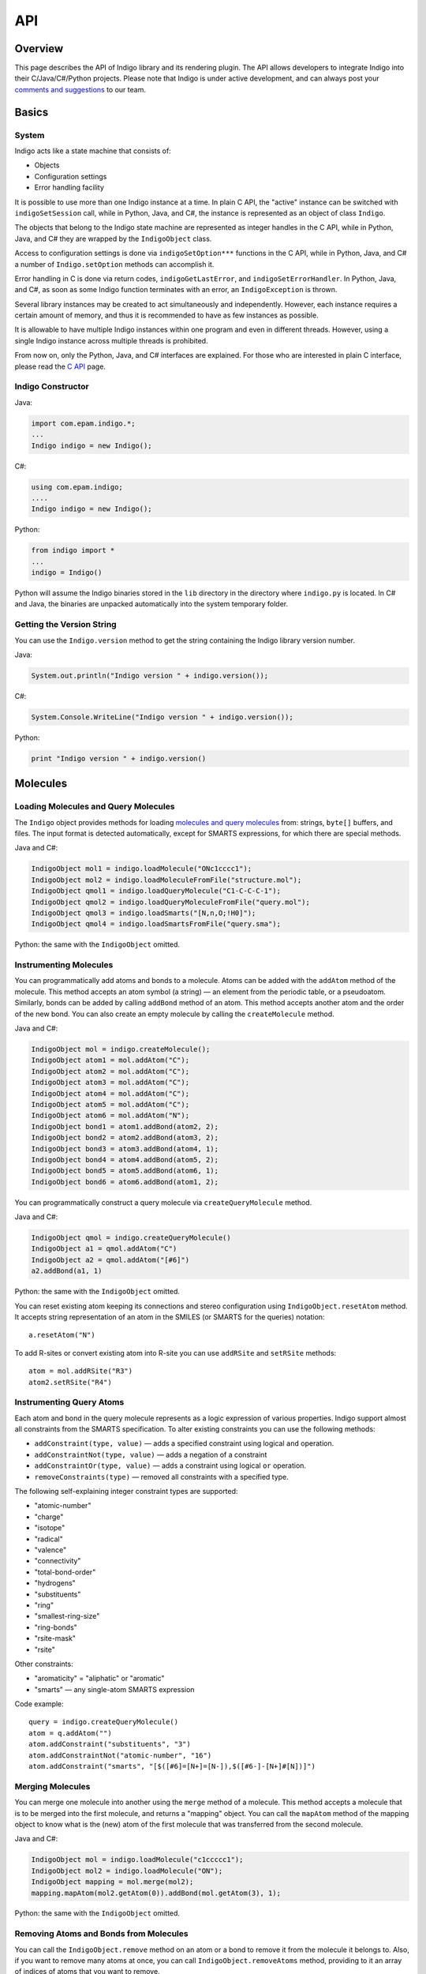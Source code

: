 API
===

Overview
--------

This page describes the API of Indigo library and its rendering plugin.
The API allows developers to integrate Indigo into their
C/Java/C#/Python projects. Please note that Indigo is under active
development, and can always post your `comments and
suggestions <../../contact.html#feedback-on-open-source-software>`__ to
our team.

Basics
------


System
~~~~~~

Indigo acts like a state machine that consists of:

-  Objects
-  Configuration settings
-  Error handling facility

It is possible to use more than one Indigo instance at a time. In plain
C API, the "active" instance can be switched with ``indigoSetSession``
call, while in Python, Java, and C#, the instance is represented as an
object of class ``Indigo``.

The objects that belong to the Indigo state machine are represented as
integer handles in the C API, while in Python, Java, and C# they are
wrapped by the ``IndigoObject`` class.

Access to configuration settings is done via ``indigoSetOption***``
functions in the C API, while in Python, Java, and C# a number of
``Indigo.setOption`` methods can accomplish it.

Error handling in C is done via return codes, ``indigoGetLastError``,
and ``indigoSetErrorHandler``. In Python, Java, and C#, as soon as some
Indigo function terminates with an error, an ``IndigoException`` is
thrown.

Several library instances may be created to act simultaneously and
independently. However, each instance requires a certain amount of
memory, and thus it is recommended to have as few instances as possible.

It is allowable to have multiple Indigo instances within one program and
even in different threads. However, using a single Indigo instance
across multiple threads is prohibited.

From now on, only the Python, Java, and C# interfaces are explained. For
those who are interested in plain C interface, please read the `C
API <c.html>`__ page.

Indigo Constructor
~~~~~~~~~~~~~~~~~~

Java:

.. code-block:: java

    import com.epam.indigo.*;
    ...
    Indigo indigo = new Indigo();

C#:

.. code-block:: csharp

    using com.epam.indigo;
    ....
    Indigo indigo = new Indigo();

Python:

.. code-block:: python

    from indigo import *
    ...
    indigo = Indigo()

Python will assume the Indigo binaries stored in the ``lib`` directory
in the directory where ``indigo.py`` is located. In C# and Java, the
binaries are unpacked automatically into the system temporary folder.

Getting the Version String
~~~~~~~~~~~~~~~~~~~~~~~~~~

You can use the ``Indigo.version`` method to get the string containing
the Indigo library version number.

Java:

.. code-block:: java

    System.out.println("Indigo version " + indigo.version());

C#:

.. code-block:: csharp

    System.Console.WriteLine("Indigo version " + indigo.version());

Python:

.. code-block:: python

    print "Indigo version " + indigo.version()

Molecules
---------

Loading Molecules and Query Molecules
~~~~~~~~~~~~~~~~~~~~~~~~~~~~~~~~~~~~~

The ``Indigo`` object provides methods for loading `molecules and query
molecules <../concepts/index.html#molecules-and-query-molecules>`__
from: strings, ``byte[]`` buffers, and files. The input format is
detected automatically, except for SMARTS expressions, for which there
are special methods.

Java and C#:

.. code-block:: csharp

    IndigoObject mol1 = indigo.loadMolecule("ONc1cccc1");
    IndigoObject mol2 = indigo.loadMoleculeFromFile("structure.mol");
    IndigoObject qmol1 = indigo.loadQueryMolecule("C1-C-C-C-1");
    IndigoObject qmol2 = indigo.loadQueryMoleculeFromFile("query.mol");
    IndigoObject qmol3 = indigo.loadSmarts("[N,n,O;!H0]");
    IndigoObject qmol4 = indigo.loadSmartsFromFile("query.sma");

Python: the same with the ``IndigoObject`` omitted.

Instrumenting Molecules
~~~~~~~~~~~~~~~~~~~~~~~

You can programmatically add atoms and bonds to a molecule. Atoms can be
added with the ``addAtom`` method of the molecule. This method accepts
an atom symbol (a string) — an element from the periodic table, or a
pseudoatom. Similarly, bonds can be added by calling ``addBond`` method
of an atom. This method accepts another atom and the order of the new
bond. You can also create an empty molecule by calling the
``createMolecule`` method.

Java and C#:

.. code-block:: csharp

    IndigoObject mol = indigo.createMolecule();
    IndigoObject atom1 = mol.addAtom("C");
    IndigoObject atom2 = mol.addAtom("C");
    IndigoObject atom3 = mol.addAtom("C");
    IndigoObject atom4 = mol.addAtom("C");
    IndigoObject atom5 = mol.addAtom("C");
    IndigoObject atom6 = mol.addAtom("N");
    IndigoObject bond1 = atom1.addBond(atom2, 2);
    IndigoObject bond2 = atom2.addBond(atom3, 2);
    IndigoObject bond3 = atom3.addBond(atom4, 1);
    IndigoObject bond4 = atom4.addBond(atom5, 2);
    IndigoObject bond5 = atom5.addBond(atom6, 1);
    IndigoObject bond6 = atom6.addBond(atom1, 2);

You can programmatically construct a query molecule via
``createQueryMolecule`` method.

Java and C#:

.. code-block:: csharp

    IndigoObject qmol = indigo.createQueryMolecule()
    IndigoObject a1 = qmol.addAtom("C")
    IndigoObject a2 = qmol.addAtom("[#6]")
    a2.addBond(a1, 1)

Python: the same with the ``IndigoObject`` omitted.

You can reset existing atom keeping its connections and stereo
configuration using ``IndigoObject.resetAtom`` method. It accepts string
representation of an atom in the SMILES (or SMARTS for the queries)
notation:

::

    a.resetAtom("N")

To add R-sites or convert existing atom into R-site you can use
``addRSite`` and ``setRSite`` methods:

::

    atom = mol.addRSite("R3")
    atom2.setRSite("R4")

Instrumenting Query Atoms
~~~~~~~~~~~~~~~~~~~~~~~~~

Each atom and bond in the query molecule represents as a logic
expression of various properties. Indigo support almost all constraints
from the SMARTS specification. To alter existing constraints you can use
the following methods:

-  ``addConstraint(type, value)`` — adds a specified constraint using
   logical ``and`` operation.
-  ``addConstraintNot(type, value)`` — adds a negation of a constraint
-  ``addConstraintOr(type, value)`` — adds a constraint using logical
   ``or`` operation.
-  ``removeConstraints(type)`` — removed all constraints with a
   specified type.

The following self-explaining integer constraint types are supported:

-  "atomic-number"
-  "charge"
-  "isotope"
-  "radical"
-  "valence"
-  "connectivity"
-  "total-bond-order"
-  "hydrogens"
-  "substituents"
-  "ring"
-  "smallest-ring-size"
-  "ring-bonds"
-  "rsite-mask"
-  "rsite"

Other constraints:

-  "aromaticity" = "aliphatic" or "aromatic"
-  "smarts" — any single-atom SMARTS expression

Code example:

::

    query = indigo.createQueryMolecule()
    atom = q.addAtom("")
    atom.addConstraint("substituents", "3")
    atom.addConstraintNot("atomic-number", "16")
    atom.addConstraint("smarts", "[$([#6]=[N+]=[N-]),$([#6-]-[N+]#[N])]")

Merging Molecules
~~~~~~~~~~~~~~~~~

You can merge one molecule into another using the ``merge`` method of a
molecule. This method accepts a molecule that is to be merged into the
first molecule, and returns a "mapping" object. You can call the
``mapAtom`` method of the mapping object to know what is the (new) atom
of the first molecule that was transferred from the second molecule.

Java and C#:

.. code-block:: csharp

    IndigoObject mol = indigo.loadMolecule("c1ccccc1");
    IndigoObject mol2 = indigo.loadMolecule("ON");
    IndigoObject mapping = mol.merge(mol2);
    mapping.mapAtom(mol2.getAtom(0)).addBond(mol.getAtom(3), 1);

Python: the same with the ``IndigoObject`` omitted.

Removing Atoms and Bonds from Molecules
~~~~~~~~~~~~~~~~~~~~~~~~~~~~~~~~~~~~~~~

You can call the ``IndigoObject.remove`` method on an atom or a bond to
remove it from the molecule it belongs to. Also, if you want to remove
many atoms at once, you can call ``IndigoObject.removeAtoms`` method,
providing to it an array of indices of atoms that you want to remove.

Submolecules
~~~~~~~~~~~~

The ``IndigoObject.createSubmolecule`` method is applicable to a
molecule or a query molecule. It accepts an array of atom indices and
returns a new molecule containing the given atoms copied from the
molecule, and the bonds between them.

Similarly, the ``IndigoObject.createEdgeSubmolecule`` method accepts two
arrays — atom indices and bond indices — and returns a new molecule
containing the given atoms and bonds copied from the molecule.

Indigo allows to create a reference on a submolecule of a molecule with
method ``IndigoObject.getSubmolecule``. Such molecule can be later used
for finding layout of a molecule part.


Accessing Atoms and Bonds
~~~~~~~~~~~~~~~~~~~~~~~~~

The following methods can be applied to a molecule or query molecule:

-  ``getAtom`` — returns the atom by the given index.
-  ``getBond`` — returns the bond by the given index.
-  ``iterateAtoms`` — returns an iterator over atoms, including
   pseudoatoms and R-sites.
-  ``iteratePseudoatoms`` — returns an iterator over pseudoatoms.
-  ``iterateRSites`` — returns an iterator over R-sites.
-  ``iterateBonds`` — returns an iterator over bonds.

Getting the Properties of Atoms and Bonds
~~~~~~~~~~~~~~~~~~~~~~~~~~~~~~~~~~~~~~~~~

The following methods of a molecule's atom can be called to obtain
information:

-  ``atomicNumber`` — returns zero if the atomic number is undefined or
   ambiguous. (happens only on queries). This method can not be applied
   to R-sites or pseudoatoms.
-  ``isotope`` — returns the isotope value or zero if the atomic number
   is undefined or ambiguous.
-  ``degree`` — returns explicit atom degree.
-  ``charge`` — returns the charge value or ``null`` if the charge is
   undefined (can happens only on queries).
-  ``explicitValence`` — returns the explicit valence or ``null`` if
   there is no explicit valence.
-  ``radicalElectrons`` — returns the number of radical electrons or
   ``null`` if the radical is undefined (can happen only on queries).
-  ``countHydrogens`` — returns the total number of hydrogens connected
   to the atom (explicit+implicit). Can return ``null`` on query atoms
   where the number of hydrogens is not definitely known.
-  ``countImplicitHydrogens`` — returns the number of implicit hydrogens
   connected to the atom. Not applicable to query atoms.
-  ``valence`` — returns the valence of the atom. Not applicable to
   query atoms.
-  ``isPseudoatom`` — returns ``true`` if the atom is a pseudoatom,
   ``false`` otherwise.
-  ``isRSite`` — returns ``true`` if the atom is a pseudoatom, ``false``
   otherwise.
-  ``symbol`` — returns a string containing the atom symbol. It is
   either a symbol the periodic table ("C", "Na"), or a pseudoatom label
   ("Res"), or an R-site mark ("R1").
-  ``xyz`` —returns an array of three ``float`` numbers, which define the
   position of the atom.
-  ``singleAllowedRGroup`` — R-Group index allowed on R-Site (usually
   there is a single allowed index). This method can be applied
   exclusively to R-sites.

The following ``IndigoObject`` methods can be applied to molecule's
bonds:

-  ``bondOrder`` — returns 1/2/3 if the bond is a single/double/triple
   bond. Returns 4 if the bond is an aromatic bond. Returns zero if the
   bond is ambiguous (query bond).
-  ``source`` — the atom from which the bond is going
-  ``destination`` — the atom to which the bond is going
-  ``topology`` — returns Indigo.RING or Indigo.CHAIN, depending on
   whether the bond is a ring bond or not. Returns zero if the bond is
   ambiguous (query bond).

Modifying Atoms and Bonds
~~~~~~~~~~~~~~~~~~~~~~~~~

The following methods of a molecule's atom can be called to modify the
atom:

-  ``resetCharge``
-  ``resetExplicitValence``
-  ``resetIsotope``
-  ``resetRadical``
-  ``setCharge`` — accepts an integer charge value
-  ``setIsotope`` — accepts an integer isotope value
-  ``setXYZ`` — accepts three float numbers (X, Y, Z)
-  ``setAttachmentPoint`` — accepts an integer index of the attachment
   point (usually 1 or 2).
-  ``setBondOrder`` — accepts an integer value (1/2/3/4 for
   single/double/triple/aromatic)

Accessing Neighbor Atoms
~~~~~~~~~~~~~~~~~~~~~~~~

With ``iterateNeighbors`` method you can access the neighbors atoms of
an atom. Also, these "neighbor" objects respond to the ``bond`` method,
which returns the bond connecting the atom with the neighbor.

Java:

.. code-block:: java

    for (IndigoObject atom : mol.iterateAtoms())
    {
      System.out.printf("atom %d: %d neighbors\n", atom.index(), atom.degree());
      for (IndigoObject nei : atom.iterateNeighbors())
        System.out.printf("neighbor atom %d is connected by bond %d\n", nei.index(), nei.bond().index());
    }

| C#:

.. code-block:: csharp

    foreach (IndigoObject atom in mol.iterateAtoms())
    {
      System.Console.WriteLine("atom {0}: {1} neighbors\n", atom.index(), atom.degree());
      foreach (IndigoObject nei in atom.iterateNeighbors())
        System.Console.WriteLine("neighbor atom {0} is connected by bond {1}\n", nei.index(), nei.bond().index());
    }

Python:

.. code-block:: python

    for atom in mol.iterateAtoms():
      print "atom %d: %d neighbors" % (atom.index(), atom.degree())
      for nei in atom.iterateNeighbors():
        print "neighbor atom %d is connected by bond %d\n" % (nei.index(), nei.bond().index())

Accessing R-Groups
~~~~~~~~~~~~~~~~~~

**Note**: This section applies exclusively to query molecules.

The ``iterateRGroups`` method iterates over a query molecule's R-groups.
Each of the R-groups has a collection of possible "R-group fragments",
which in turn can be accessed via the ``iterateRGroupFragments`` method.

Java:

.. code-block:: java

    for (IndigoObject rg : mol.iterateRGroups())
    {
      System.out.println("RGROUP #" + rg.index());
      for (IndigoObject frag : rg.iterateRGroupFragments())
      {
         System.out.println("  FRAGMENT #" + rg.index());
         System.out.println(frag.molfile());
      }
    }

C#:

.. code-block:: csharp

    foreach (IndigoObject rg in mol.iterateRGroups())
    {
      System.Console.WriteLine("RGROUP #" + rg.index());
      foreach (IndigoObject frag in rg.iterateRGroupFragments())
      {
         System.Console.WriteLine("  FRAGMENT #" + rg.index());
         System.Console.WriteLine(frag.molfile());
      }
    }

Python:

.. code-block:: python

    for rg in mol.iterateRGroups():
      print "RGROUP #" + rg.index()
      for frag in rg.iterateRGroupFragments():
         print "  FRAGMENT #" + rg.index()
         print frag.molfile()



Expand abbreviations
~~~~~~~~~~~~~~~~~~~~

The ``expandAbbreviations`` function converts input structure using the abbreviations **dictionary** into the expanded form. By default, Indigo uses the following structures list:


.. list-table:: 
   :header-rows: 1
   :widths: 50 50

   * - Name
     - Expansion
   * - CO2
     - [\*:2]OC([\*:1])=O
   * - Ph
     - \*C1=CC=CC=C1
   * - CO   
     - [\*:1]C([\*:2])=O
   * - SO2
     - [\*:1]S(=O)(=O)[\*:2]
   * - Me
     - \*C
   * - Et
     - \*CC
   * - Boc
     - CC(C)(C)OC([\*])=O
   * - Bz
     - [\*]C(=O)C1=CC=CC=C1
   * - Cbz
     - [\*]C(=O)OCC1=CC=CC=C1
   * - Ac
     - CC(=O)[\*]
   * - NO2
     - [O-][N+]([\*])=O
   * - NO
     - \*N=O
   * - CN
     - [\*]C#N
   * - CHO
     - [\*]C=O
   * - N3
     - [\*]N=[N+]=[N-]
   * - C2H5O
     - [\*]OCC
   * - C6H11
     - [\*]C1CCCCC1
   * - PMB
     - COC1=CC=C(C[\*])C=C1
   * - Bn
     - [\*]CC1=CC=CC=C1
   * - Ms
     - CS([\*])(=O)=O
   * - Cys
     - SC[C@H](N[\*:1])C([\*:2])=O
   * - Pr
     - \*CCC
   * - Ts
     - CC1=CC=C(C=C1)S([\*])(=O)=O
   * - t-Bu
     - CC(C)(C)[\*]
   * - Bu
     - CCCC[\*]
   * - Tf
     - FC(F)(F)S([\*])(=O)=O
   * - Tos
     - CC1=CC=C(C=C1)S([\*])(=O)=O
   * - FMOC
     - [\*]C(=O)OCC1C2=CC=CC=C2C2=C1C=CC=C2
   * - SO3-
     - [O-]S([\*])(=O)=O
   * - SO3H
     - [OH]S([\*])(=O)=O
   * - O-
     - \*[O-]
   * - NH3+
     - \*[NH3+]
   * - SiPr
     - CC(C)S[\*]
   * - iPr
     - CC(C)[\*]
   * - CHOH
     - OC([\*:1])[\*:2]


Python:

.. code-block:: python

    mol = indigo.loadMolecule("molfile_with_alias.mol")
    mol.expandAbbreviations()


Saving Molecules
~~~~~~~~~~~~~~~~

``IndigoObject.smiles``, when applied to a molecule, returns a SMILES
string. Similarly, ``IndigoObject.molfile`` returns a string with a
Molfile, while ``IndigoObject.cml`` returns a string with CML
representation. ``IndigoObject.saveMolfile`` and
``IndigoObject.saveCml`` methods save Molfile and CML to disk.

Java:

.. code-block:: java

    System.out.println(mol1.molfile());
    System.out.println(mol2.smiles());
    qmol1.saveMolfile("query.mol");

C#:

.. code-block:: csharp

    System.Console.WriteLine(mol1.molfile());
    System.Console.WriteLine(mol2.smiles());
    qmol1.saveMolfile("query.mol");

Python:

.. code-block:: python

    print mol1.molfile()
    print mol2.smiles()
    qmol1.saveMolfile("query.mol")

Reactions
---------

Loading Reactions and Query Reactions
~~~~~~~~~~~~~~~~~~~~~~~~~~~~~~~~~~~~~

Java and C#:

.. code-block:: csharp

    IndigoObject rxn1 = indigo.loadReaction("[I-].[Na+].C=CCBr>>[Na+].[Br-].C=CCI");
    IndigoObject rxn2 = indigo.loadReactionFromFile("reaction.rxn");
    IndigoObject qrxn1 = indigo.loadQueryReaction("CBr>>CCl");
    IndigoObject qrxn2 = indigo.loadQueryReactionFromFile("query.rxn");
    IndigoObject rs    = indigo.loadReactionSmarts("[C$(CO)]>>[C$(CN)]");
    IndigoObject rs2   = indigo.loadReactionSmartsFromFile("query.sma");

Python: the same with the ``IndigoObject`` omitted.

Instrumenting Reactions
~~~~~~~~~~~~~~~~~~~~~~~

The ``Indigo.createReaction`` method returns an empty reaction. The
``Indigo.createQueryReaction`` method returns an empty query reaction.
The ``IndigoObject.addReactant``, ``IndigoObject.addProduct``, and
``IndigoObject.addCatalyst`` methods can then be used to fill it up.

Java and C#:

.. code-block:: csharp

    IndigoObject rxn = indigo.createReaction();
    rxn.addReactant(mol1);
    rxn.addReactant(mol2);
    rxn.addProduct(indigo.loadMolecule("ClC1CCCCC1));

Python: the same with the ``IndigoObject`` omitted.

Accessing Reactions
~~~~~~~~~~~~~~~~~~~

Reactions respond to the following ``IndigoObject`` methods:

-  ``IndigoObject.iterateReactants`` — enumerates reactants
-  ``IndigoObject.iterateProducts`` — enumerates products
-  ``IndigoObject.iterateCatalysts`` — enumerates catalysts
-  ``IndigoObject.iterateMolecules`` — enumerates reactants, products,
   and catalysts, in no particular order
-  ``IndigoObject.countReactants`` — returns the number of reactants
-  ``IndigoObject.countProducts`` — returns the number of products
-  ``IndigoObject.countCatalysts`` — returns the number of catalysts
-  ``IndigoObject.countMolecules`` — returns the total number of
   molecules in the reaction

You can also call the ``IndigoObject.remove`` method of the reaction
molecule to remove it from the reaction.

Java:

.. code-block:: java

    System.out.println(rxn.countMolecules());
    for (IndigoObject item : rxn.iterateReactants())
       System.out.println(item.molfile());

    for (IndigoObject item : rxn.iterateCatalysts())
       item.remove();

C#:

.. code-block:: csharp

    System.Console.WriteLine(rxn.countMolecules());
    foreach (IndigoObject item in rxn.iterateReactants())
       System.Console.WriteLine(item.molfile());

    foreach (IndigoObject item in rxn.iterateCatalysts())
       item.remove();

Python:

.. code-block:: python

    print rxn.countMolecules()
    for item in rxn.iterateReactants():
       print item.molfile()

    for item in rxn.iterateCatalysts():
       item.remove();

Saving Reactions
~~~~~~~~~~~~~~~~

The ``IndigoObject.smiles``, when applied to a reaction, returns a
reaction SMILES string. Similarly, the ``IndigoObject.rxnfile`` returns
a string with an Rxnfile. The ``IndigoObject.saveRxnfile`` method saves
the Rxnfile to disk.

Java:

.. code-block:: java

    System.out.println(rxn.smiles());
    System.out.println(rxn.rxnfile());
    rxn.saveRxnfile("reaction.rxn");

C#:

.. code-block:: csharp

    System.Console.WriteLine(rxn.smiles());
    System.Console.WriteLine(rxn.rxnfile());
    rxn.saveRxnfile("reaction.rxn");

Python:

.. code-block:: python

    print rxn.smiles()
    print rxn.rxnfile()
    rxn.saveRxnfile("reaction.rxn")

Reacting Centers
~~~~~~~~~~~~~~~~

Reacting centers include bonds that are involved in the reaction. Indigo
supports the following types of reacting centers:

-  ``Indigo.RC_NOT_CENTER``
-  ``Indigo.RC_UNMARKED``
-  ``Indigo.RC_CENTER``
-  ``Indigo.RC_UNCHANGED``
-  ``Indigo.RC_MADE_OR_BROKEN``
-  ``Indigo.RC_ORDER_CHANGED``

These values are bit flags, and can be combined.
``IndigoObject.reactingCenter`` and ``IndigoObject.setReactingCenter``
are the getter and setter of the bond reacting center property.

Python:

.. code-block:: python

    print("reacting centers:")
    for m in rxn.iterateMolecules():
        for b in m.iterateBonds():
            print(rxn.reactingCenter(b))
    for m in rxn.iterateMolecules():
        for b in m.iterateBonds():
            rxn.setReactingCenter(b, Indigo.RC_CENTER | Indigo.RC_UNCHANGED)

The ``IndigoObject.correctReactingCenters`` method highlights bond
reacting centers according to AAM.

Java, C#, and Python:

.. code-block:: python

    rxn.automap("discard");
    rxn.correctReactingCenters();

Reaction Atom-to-Atom Mapping
~~~~~~~~~~~~~~~~~~~~~~~~~~~~~

The ``IndigoObject.automap(mode [ignore_option])`` method is purposed
for generating reaction atom-to-atom mapping (AAM). The method accepts a
string parameter called ``mode``. The following modes are available:

-  ``discard`` : discards the existing mapping entirely and considers
   only the existing reaction centers (the default)
-  ``keep`` : keeps the existing mapping and maps unmapped atoms
-  ``alter`` : alters the existing mapping, and maps the rest of the
   reaction but may change the existing mapping
-  ``clear`` : removes the mapping from the reaction

Java, C#, and Python:

.. code-block:: python

    rxn.automap("discard");
    rxn.saveRxnfile("rxn_aam.rxn");
    rxn.automap("clear");
    rxn.saveSmiles("rxn_noaam.smi");

The following options can be added after the ``discard``, ``keep`` or
``alter`` modes (separated by a space):

-  ``ignore_charges`` : do not consider atom charges while searching
-  ``ignore_isotopes`` : do not consider atom isotopes while searching
-  ``ignore_valence`` : do not consider atom valence while searching
-  ``ignore_radicals`` : do not consider atom radicals while searching

Python:

.. code-block:: python

    rxn.automap("alter ignore_charges")
    for in rxn.iterateMolecules():
        for atom in mol.iterateAtoms():
            print("Atom %d %d" % atom.index(), atom.atomMappingNumber())
    rxn.automap("alter ignore_charges ignore_valence")
    ...

The ``IndigoObject.clearAAM`` method resets current atom-to-atom
mapping. Reaction atom has method ``IndigoObject.atomMappingNumber`` and
``IndigoObject.setAtomMappingNumber`` to get and set atom-to-atom
mapping manually.

Java, C#, and Python:

.. code-block:: python

    rxn.clearAAM();
    rxn.saveSmiles("rxn_noaam.smi");

The ``aam-timeout`` indigo integer parameter (time in milliseconds)
corresponds for the AAM algorithm working time. The AAM method returns a
current state solution for a reaction when time is over.

Java, C#, and Python:

.. code-block:: python

    indigo.setOption("aam-timeout", 500);
    rxn.automap("discard");
    rxn.saveSmiles("rxn_time.smi");


Calculating Properties
----------------------

The following ``IndigoObject`` methods can be applied to a molecule or
query molecule:

-  ``countAtoms`` — returns the number of atoms, including pseudoatoms
   and R-sites.
-  ``countPseudoatoms`` — returns the number of pseudoatoms.
-  ``countRSites`` — returns the number of R-sites.
-  ``coundBonds`` — returns the number of bonds.
-  ``grossFormula`` — returns a string with the gross formula.
-  ``molecularWeight`` — returns the molecular weight (a floating-point
   number).
-  ``mostAbundantMass`` — returns the "most abundant isotopes mass" (a
   floating-point number).
-  ``monoisotopicMass`` — returns the monoisotopic mass (a
   floating-point number).
-  ``hasCoord`` — returns ``true`` if the given molecule has
   coordinates, ``false`` otherwise.
-  ``hasZCoord`` — returns ``true`` if the given molecule has 3D
   coordinates, ``false`` otherwise.
-  ``isChiral`` — returns ``true`` if the molecule was loaded from a
   Molfile, and if it had the 'Chiral' flag set.
-  ``countHeavyAtoms`` — returns the number of atoms in the molecule,
   excluding hydrogen atoms. Hydrogen isotopes are excluded too.
-  ``countImplicitHydrogens`` — returns the total number of implicit
   hydrogens in the molecule.
-  ``countHydrogens`` — returns the total number of hydrogens in the
   molecule (implicit hydrogens included, hydrogen isotopes included).
-  ``countSSSR`` — returns the total number of cycles in the Smallest
   Set of Smallest Rings (SSSR).

Molecule Validation
~~~~~~~~~~~~~~~~~~~

Molecule validation can be done using the following methods:

-  ``checkBadValence``
-  ``checkAmbiguousH``

These functions returns non-empty string description of found issues, or
empty string if molecule is correct.

Working with Connected Components
~~~~~~~~~~~~~~~~~~~~~~~~~~~~~~~~~

You can use the ``countComponents`` method to calculate the number of
connected components in a structure. Via the ``componentIndex`` method,
you can obtain the number of the component to which the given atom
belongs. Also, you can obtain the whole "component" object via the
``component`` method. You can also iterate over the components using the
``iterateComponents`` method.

The "component" objects respond to the ``countAtoms``, ``countBonds``,
``iterateAtoms``, and ``iterateBonds`` calls. However, they can not be
used as molecules. If you want to have a separate molecule representing
a connected component, you should ``clone`` it.

**Note:** The numbering of the components in zero-based.

Java:

.. code-block:: java

    System.out.printf("%d components\n", mol.countComponents());

    for (IndigoObject comp : mol.iterateComponents())
    {
       System.out.println(comp.clone().smiles());
       System.out.printf("component %d: %d atoms, %d bonds\n", comp.index(), comp.countAtoms(), comp.countBonds());

       for (IndigoObject atom : comp.iterateAtoms())
          System.out.println(atom.index());

    }

    for (IndigoObject atom : mol.iterateAtoms())
       System.out.println(atom.componentIndex());

    for (IndigoObject atom : mol.component(0).iterateAtoms())
       System.out.println(atom.index());

C#:

.. code-block:: csharp

    System.Console.WriteLine("{0} components", mol.countComponents());

    foreach (IndigoObject comp in mol.iterateComponents())
    {
       System.Console.WriteLine(comp.clone().smiles());
       System.Console.WriteLine("component {0}: {0} atoms, {0} bonds\n", comp.index(), comp.countAtoms(), comp.countBonds());
       foreach (IndigoObject atom in comp.iterateAtoms())
          System.Console.WriteLine(atom.index());

    }

    foreach (IndigoObject atom in mol.iterateAtoms())
       System.Console.WriteLine(atom.componentIndex());

    foreach (IndigoObject atom in mol.component(0).iterateAtoms())
       System.Console.WriteLine(atom.index());

Python:

.. code-block:: python

    print mol.countComponents(), 'components'

    for comp in mol.iterateComponents():
      print comp.clone().smiles()
      print "component %d: %d atoms, %d bonds\n", (comp.index(), comp.countAtoms(), comp.countBonds())
      for atom in comp.iterateAtoms():
        print atom.index()

    for atom in mol.iterateAtoms():
      print atom.compomentIndex()

    for atom in mol.component(0).iterateAtoms():
      print atom.index()

Canonical SMILES
~~~~~~~~~~~~~~~~

``IndigoObject.canonicalSmiles`` method computes the canonical SMILES
(also known as absolute SMILES) string for either molecule or reaction.

Java:

.. code-block:: java

    System.out.println(mol.canonicalSmiles());
    System.out.println(rxn.canonicalSmiles());

C#:

.. code-block:: csharp

    System.Console.WriteLine(mol.canonicalSmiles());
    System.Console.WriteLine(rxn.canonicalSmiles());

Python:

.. code-block:: python

    print mol.canonicalSmiles()
    print rxn.canonicalSmiles()

Please see the :ref:`indigo-example-canonical-smiles` for detailed examples


Attachment points
~~~~~~~~~~~~~~~~~

Every molecule can have many attachment points. They are grouped by
order - the number of connections. For example, a molecule can have 2
attachment points with order 1, and 3 attachment points with order 2.
The following methods of ``IndigoObject`` for a molecule are available
for working with attachment points:

-  ``clearAttachmentPoints`` resets all the attachment points.
-  ``countAttachmentPoints`` returns maximal order of attachment points.
-  ``iterateAttachmentPoints(order)`` iterates atoms corresponding to the
   attachment points with the same specified order.

Python:

.. code-block:: python

    count = mol.countAttachmentPoints()
    print("%s Number of attachment points: %s" % (offset, count))
    for order in range(1, count + 1):
        for a in mol.iterateAttachmentPoints(order):
            print("%s   Index: %d. Order %d" % (offset, a.index(), order))
     mol.clearAttachmentPoints()


Layout (2D coordinates)
~~~~~~~~~~~~~~~~~~~~~~~

The ``IndigoObject.layout`` method performs the cleanup of the object it
is applied to by computing atoms 2D coordinates.

Java, C#, and Python:

.. code-block:: python

    mol.layout();
    rxn.layout();

Aromaticity
~~~~~~~~~~~

The ``IndigoObject.aromatize`` and ``IndigoObject.dearomatize`` methods
convert molecules/reactions to aromatic and Kekule forms respectively.

Java, C#, and Python:

.. code-block:: python

    mol1.dearomatize();
    rxn.aromatize();

Implicit and Explicit Hydrogens
~~~~~~~~~~~~~~~~~~~~~~~~~~~~~~~

Indigo does not change the representation of the hydrogens
automatically. If the hydrogens in the input structure or reaction are
implicit (this is usually the case), Indigo does not add the missing
hydrogens to the structure or reaction. If some (or all) of hydrogens in
the input are explicitly drawn, Indigo does not remove them.

You can force folding (i.e. removal) or unfolding (i.e. addition) the
hydrogens of a molecule or reaction by calling
``IndigoObject.foldHydrogens`` and ``IndigoObject.unfoldHydrogens``
methods.

Java, C#, and Python:

.. code-block:: python

    mol.unfoldHydrogens();
    mol.foldHydrogens();
    rxn.unfoldHydrogens();
    rxn.foldHydrogens();

Stereochemistry
~~~~~~~~~~~~~~~

The following methods of ``IndigoObject`` are available for accessing
molecule's stereo configuration:

-  ``countStereocenters`` returns the number of the chiral atoms in a
   molecule
-  ``iterateStereocenters`` returns an iterator for molecule's atoms
   that are stereocenters
-  ``countAlleneCenters`` returns the number of allene-like stereo
   fragments
-  ``iterateAlleneCenters`` returns an iterator for molecule's atoms
   that are centers of allene fragments (the middle 'C' in 'C=C=C')
-  ``bondStereo`` returns one of the following constants:

   -  ``Indigo.UP`` — stereo "up" bond
   -  ``Indigo.DOWN`` — stereo "down" bond
   -  ``Indigo.EITHER`` — stereo "either" bond
   -  ``Indigo.CIS`` — "Cis" double bond
   -  ``Indigo.TRANS`` — "Trans" double bond
   -  zero — not a stereo bond of any kind

-  ``stereocenterType`` returns one of the following constants:

   -  ``Indigo.ABS`` — "absolute" stereocenter
   -  ``Indigo.OR`` — "or" stereocenter
   -  ``Indigo.AND`` — "and" stereocenter
   -  ``Indigo.EITHER`` — "any" stereocenter
   -  zero — not a stereocenter

-  ``invertStereo`` inverts the stereo configuration of an atom
-  ``resetStereo`` resets the stereo configuration of an atom or a bond
-  ``changeStereocenterType(newType)`` changes current stereocenter type
   to a specified type
-  ``addStereocenter(type, idx1, idx2, idx3, [idx4])`` adds new
   stereocenter build on a atom pyramid with a specified atom indices
-  ``clearStereocenters`` resets the chiral configurations of a
   molecule's atoms
-  ``clearAlleneCenters`` resets the chiral configurations of a
   molecule's allene-like fragments
-  ``clearCisTrans`` resets the cis-trans configurations of a molecule's
   bonds

The following methods are useful for keeping cis-trans stereochemistry
intact when converting to/from SMILES:

-  ``resetSymmetricCisTrans`` can be called on a molecule loaded from a
   Molfile or CML. After this call, the cis-trans configurations remain
   only on nonsymmetric cis-trans bonds. The method returns the number
   of bonds that have been reset.
-  ``markEitherCisTrans`` can be called prior to saving a molecule
   loaded from SMILES to Molfile format. It guarantees that the bonds
   that have no cis-trans configuration in SMILES will not have a
   cis-trans configuration in the resulting Molfile.

Java:

.. code-block:: java

      IndigoObject mol = indigo.loadMolecule("chiral.mol");

      System.output.println("%d chiral atoms\n", mol.countStereocenters());
      for (IndigoObject atom : mol.iterateStereocenters())
      {
         System.out.printf("atom %d -- stereocenter type %d\n", atom.index(), atom.stereocenterType());
         atom.invertStereo();
      }

      for (IndigoObject bond : mol.iterateBonds())
         if (bond.bondStereo() != 0)
           System.out.printf("bond %d -- stereo type %d\n", bond.index(), bond.bondStereo());

      System.out.println(mol.smiles());
      mol.clearStereocenters();
      mol.clearCisTrans();
      System.out.println(mol.smiles());

C#:

.. code-block:: csharp

      IndigoObject mol = indigo.loadMolecule("chiral.mol");

      System.Console.WriteLine("{0} chiral atoms\n", mol.countStereocenters());
      foreach (IndigoObject atom in mol.iterateStereocenters())
      {
         System.Console.WriteLine("atom {0} -- stereocenter type {1}\n", atom.index(), atom.stereocenterType());
         atom.invertStereo();
      }

      foreach (IndigoObject bond in mol.iterateBonds())
         if (bond.bondStereo() != 0)
           System.Console.WriteLine("bond {0} -- stereo type {1}\n", bond.index(), bond.bondStereo());

      System.Console.WriteLine(mol.smiles());
      mol.clearStereocenters();
      mol.clearCisTrans();
      System.out.println(mol.smiles());

Python:

.. code-block:: python

      IndigoObject mol = indigo.loadMolecule("chiral.mol");

      print mol.countStereocenters(), "chiral atoms"
      for atom in mol.iterateStereocenters():
         print "atom", atom.index(), "-- stereocenter type", atom.stereocenterType()
         atom.invertStereo();

      for bond in mol.iterateBonds():
         if bond.bondStereo() != 0:
           print "bond", bond.index(), "-- stereo type", bond.bondStereo()

      print mol.smiles()
      mol.clearStereocenters()
      mol.clearCisTrans()
      print mol.smiles()



``stereocenterGroup`` and ``setStereocenterGroup`` method to get/set stereocenter group:
 
.. indigorenderer::
    :indigoobjecttype: code
    :indigoloadertype: code

    # Load structure
    m = indigo.loadMoleculeFromFile('../release-notes/1.1.x/data/stereogroups.mol')
    indigo.setOption('render-comment', 'Before')
    indigoRenderer.renderToFile(m, 'result_1.png')
    
    for s in m.iterateStereocenters():
        print "atom index =", s.index(), "group =", s.stereocenterGroup()
        
    m.getAtom(1).changeStereocenterType(Indigo.OR)
    m.getAtom(1).setStereocenterGroup(1)
    m.getAtom(5).setStereocenterGroup(1)
    indigo.setOption('render-comment', 'Stereocenter groups and types were changed')
    indigoRenderer.renderToFile(m, 'result_2.png')
    
The ``markStereobonds`` method set up/down bond marks if a stereoconfiguration were changed manually, or if it should be reset:
    
.. indigorenderer::
    :indigoobjecttype: code
    :indigoloadertype: code

    m = indigo.loadMoleculeFromFile('../release-notes/1.1.x/data/stereobonds.mol')
    indigo.setOption('render-comment', 'Before')
    indigoRenderer.renderToFile(m, 'result_1.png')
    
    m.markStereobonds()
    
    indigo.setOption('render-comment', 'After')
    indigoRenderer.renderToFile(m, 'result_2.png')

Enumeration of Submolecules
~~~~~~~~~~~~~~~~~~~~~~~~~~~

Indigo provides methods to enumerate submolecules of different kinds,
namely:

-  Smallest Set of Smallest Rings (SSSR) — ``iterateSSSR``.
-  All rings of size within a given interval — ``iterateRings``. The
   method accepts the minimum and maximum amounts of the rings' atoms.
-  All subtrees of size within a given interval — ``iterateSubtrees``.
   The method accepts the minimum and maximum amounts of the subtrees'
   atoms.
-  All edge submolecules of size within a given interval —
   ``iterateEdgeSubmolecules``. The method accepts the minimum and
   maximum amounts of the submolecules' edges.

The "submolecule" objects returned by these methods respond to the
``countAtoms``, ``countBonds``, ``iterateAtoms``, and ``iterateBonds``
calls. However, they can not be used as molecules. If you want to have a
separate molecule representing the obtained submolecule, you should
``clone`` it.

Java:

.. code-block:: java

    for (IndigoObject submol : mol.iterateEdgeSubmolecules(1, mol.countBonds())
    {
      System.out.printf("submolecule #%d: %s\n", submol.index(), submol.clone().smiles());
      for (IndigoObject atom : item.iterateAtoms())
        System.out.printf("%d ", atom.index());
      System.out.printf("\n");
      for (IndigoObject bond : item.iterateBonds())
        System.out.printf("%d ", bond.index());
      System.out.printf("\n");
    }

C#:

.. code-block:: csharp

    foreach (IndigoObject item in mol.iterateEdgeSubmolecules(1, mol.countAtoms()))
    {
      System.Console.WriteLine("{0} {1}", item.index(), item.clone().smiles());
      foreach (IndigoObject atom in item.iterateAtoms())
        System.Console.Write("{0} ", atom.index());
      System.Console.WriteLine();
      foreach (IndigoObject bond in item.iterateBonds())
        System.Console.Write("{0} ", bond.index());
      System.Console.WriteLine();
    }

Python:

.. code-block:: python

    for submol in mol.iterateEdgeSubmolecules(1, mol.countBonds()):
      print "submolecule", submol.index(), ":", submol.clone().smiles()
      print [atom.index() for atom in item.iterateAtoms()]
      print [bond.index() for bond in item.iterateBonds()]

Enumeration of Tautomers
~~~~~~~~~~~~~~~~~~~~~~~~

Indigo provides a method to enumerate tautomers of a selected molecule.
Currently there are two algorithms to enumerate tautomers: based on InChI code and based on a set of reaction SMARTS rules.

The ``iterateTautomers`` method returns an iterator for tautomers. It accepts a molecule and options as parameters.
There are two possible options: ``INCHI`` to use method based on `InChI code <../../resources.html#inchi-code>`__, and ``RSMARTS`` to use `reaction SMARTS templates <../../resources.html#rsmarts-rules>`__:

Java:

.. code-block:: java

    for (IndigoObject tautomer : indigo.iterateTautomers(molecule, "RSMARTS")
    {
      System.out.printf("tautomer %d: %s\n", tautomer.index(), tautomer.clone().smiles());
    }

C#:

.. code-block:: csharp

    foreach (IndigoObject item in indigo.iterateTautomers(molecule, "RSMARTS"))
    {
      System.Console.WriteLine("tautomer {0}: {1}", item.index(), item.clone().smiles());
    }

Python:

.. code-block:: python

    for tautomer in indigo.iterateTautomers(molecule, 'RSMARTS'):
      print "tautomer", tautomer.index(), ":", tautomer.clone().smiles()

Please see the :ref:`indigo-example-tautomer-enumeration` for detailed examples

SGroups
~~~~~~~

In a molecule loaded from a Molfile, arbitrary subsets of a its atoms
and bonds can be joined in S-groups. There are many kinds of S-groups,
Indigo supports all described in the format:

-  generic SGroup (GEN)
-  abbreviation (superatom) (SUP)
-  structure repeating unit (SRU)
-  multiple SGroup (MUL)
-  data SGroup (DAT)
-  monomer SGroup (MON)
-  mer SGroup (MER)
-  copolymer SGroup (COP)
-  crosslink SGroup (CRO)
-  modification SGroup (MOD)
-  graft SGroup (GRA)
-  component SGroup (COM)
-  mixture SGroup (MIX)
-  formulation SGroup (FOR)
-  any polymer SGroup (ANY)

The following methods of ``IndigoObject`` are available for reading
molecule's groups:

-  ``countGenericSGroups``
-  ``countSuperatoms``
-  ``countRepeatingUnits``
-  ``countMultipleGroups``
-  ``countDataSGroups``
-  ``iterateGenericSGroups``
-  ``iterateSuperatoms``
-  ``iterateRepeatingUnits``
-  ``iterateMultipleGroups``
-  ``iterateDataSGroups``
-  ``getSuperatom(index)``
-  ``getDataSGroup(index)``

The iterator methods return "group" objects. Each "group" object
responds to ``IndigoObject.iterateAtoms`` and
``IndigoObject.iterateBonds`` methods.

Java:

.. code-block:: java

    for (IndigoObject dsg : mol.iterateDataSGroups())
    {
       System.out.println("data sgroup " + dsg.index());
       for (IndigoObject atom : dsg.iterateAtoms())
          System.out.println("  atom " + atom.index());
    }

C#:

.. code-block:: csharp

    foreach (IndigoObject dsg in mol.iterateDataSGroups())
    {
       System.Console.WriteLine("data sgroup " + dsg.index());
       foreach (IndigoObject atom in dsg.iterateAtoms())
          System.Console.WriteLine("  atom " + atom.index());
    }

Python:

.. code-block:: python

    for dsg in mol.iterateDataSGroups():
       print "data sgroup", dsg.index()
       for atom in dsg.iterateAtoms():
          print atom.index()

You can also add data SGroups to an existing structure using
``IndigoObject.addDataSGroup()`` method. It returns the added group. By
default, the data SGroup is added in "attached" mode — that is, the data
is attached to each of the group's atoms. To make the data SGroup
detached, you can call the ``IndigoObject.setDataSGroupXY`` method of
the data SGroup object. To get a description of a data SGroup use method
``IndigoObject.description()``.

To add a superatom use ``IndigoObject.addSuperatom()`` method:

::

    mol.addSuperatom(list_with_atom_indices, "Abbreviation")


New set of methods is available for manipulation with S-groups. 
You can create new S-group using "mapping" object received from matcher:

- ``IndigoObject.createSGroup``

Java:

.. code-block:: java

    IndigoObject match = indigo.substructureMatcher(mol).match(query);

    if (match != null)
    {
       IndigoObject sgroup = mol.createSGroup("SUP", match, "Asx");
    }

C#:

.. code-block:: csharp

    IndigoObject match = indigo.substructureMatcher(mol).match(query);

    if (match != null)
    {
       IndigoObject sgroup = mol.createSGroup("SUP", match, "Asx");
    }

Python:

.. code-block:: python

    match = indigo.substructureMatcher(mol).match(query)

    if match:
       sgroup = mol.createSGroup("SUP", match, "Asx")

You can get and set different S-group's properties using the next methods: 

-  ``getSGroupType`` - returns S-group type
-  ``getSGroupIndex`` - returns S-group index
-  ``setSGroupData`` - accepts S-group data (for S-groups of "DAT" type)
-  ``setSGroupCoords`` accepts S-group coordinates, x and y values (for S-groups of "DAT" type)
-  ``setSGroupDescription``- accepts S-group data field units or format (for S-groups of "DAT" type)
-  ``setSGroupFieldName`` - accepts S-group data name (for S-groups of "DAT" type)
-  ``setSGroupQueryCode`` - accepts S-group data query code (for S-groups of "DAT" type)
-  ``setSGroupQueryOper`` - accepts S-group data query operation (for S-groups of "DAT" type)
-  ``setSGroupDisplay`` - accepts S-group data display option (for S-groups of "DAT" type)
-  ``setSGroupLocation`` - accepts S-group data display location (for S-groups of "DAT" type)
-  ``setSGroupTag`` - accepts S-group data tag (for S-groups of "DAT" type)
-  ``setSGroupTagAlign`` - accepts S-group data tag alignment (for S-groups of "DAT" type)
-  ``setSGroupDataType`` - accepts S-group data type (for S-groups of "DAT" type)
-  ``setSGroupXCoord`` - accepts S-group x coordinate (for S-groups of "DAT" type)
-  ``setSGroupYCoord`` - accepts S-group y coordinate (for S-groups of "DAT" type)
-  ``getSGroupClass`` - returns S-group class name (for S-groups of "SUP" type)
-  ``setSGroupClass`` - accepts S-group class name (for S-groups of "SUP" type)
-  ``getSGroupName`` - returns S-group label (for S-groups of "SUP" and "SRU" types)
-  ``setSGroupName`` - accepts S-group label (for S-groups of "SUP" and "SRU" types)
-  ``getSGroupNumCrossBonds`` - returns number of crossing bonds for sgroup
-  ``addSGroupAttachmentPoint`` - accepts attachment point's description and creates it (for S-groups of "SUP" type)
-  ``deleteSGroupAttachmentPoint`` - accepts attachment point's index and removes it (for S-groups of "SUP" type)
-  ``getSGroupDisplayOption`` - returns display option for sgroup (for S-groups of "SUP" type)
-  ``setSGroupDisplayOption`` - accepts display option for sgroup (for S-groups of "SUP" type)
-  ``getSGroupMultiplier`` - returns multiplier value for sgroup (for S-groups of "MUL" type)
-  ``setSGroupMultiplier`` - accepts multiplier value for sgroup (for S-groups of "MUL" type)
-  ``setSGroupBrackets`` - accepts bracket style and brackets coordinates for sgroup (for S-groups of "GEN","MUL" and "SRU" types)

**Note**: All properties and its values correspond to Molfile format.

Python examples:

.. code-block:: python

    sg.setSGroupClass("AA")
    print(sg.getSGroupName())
    print(sg.getSGroupClass())
    print(sg.getSGroupNumCrossBonds())
    print(sg.getSGroupDisplayOption())
    sg.setSGroupName("As")
    sg.setSGroupDisplayOption(0)

    mp = sg.getSGroupMultiplier()
    sg.setSGroupMultiplier(mp + 1)
    sg.setSGroupBrackets(1, 1.0, 1.0, 1.0, 2.0, 3.0, 1.0, 3.0, 2.0)

    sg.setSGroupData("Test Data S-group")
    sg.setSGroupCoords(1.0, 1.0)
    sg.setSGroupDescription("SGroup Description (FIELDINFO)")
    sg.setSGroupFieldName("SGroup (FIELDNAME)")
    sg.setSGroupQueryCode("SGroup (QUERYTYPE)")
    sg.setSGroupQueryOper("SGroup (QUERYOP)")
    sg.setSGroupDisplay("attached")
    sg.setSGroupLocation("relative")
    sg.setSGroupTag("G")
    sg.setSGroupTagAlign(9)
    sg.setSGroupDataType("T")
    sg.setSGroupXCoord(4.0)
    sg.setSGroupYCoord(5.0)


You can find in the ``IndigoObject`` S-groups using different criteria
with corresponding values in S-group properties by type, by name, by class, by atoms or crossing bonds
included in S-group:

-  ``findSGroups``  - it accepts key and value for search and retuns iterator for collection of found sgroups

Currently available keys are:

-  ``SG_TYPE`` - find sgroups by type
-  ``SG_CLASS`` - find sgroups by class
-  ``SG_LABEL`` - find sgroups by name
-  ``SG_DISPLAY_OPTION`` - find sgroups by display option
-  ``SG_BRACKET_STYLE`` - find sgroups by bracket style
-  ``SG_DATA`` - find sgroups which contains corresponding string in data field
-  ``SG_DATA_NAME`` - find sgroups by data name
-  ``SG_DATA_TYPE`` - find sgroups by data type
-  ``SG_DATA_DESCRIPTION`` - find sgroups by data description
-  ``SG_DATA_DISPLAY`` - find sgroups by data display option
-  ``SG_DATA_LOCATION`` - find sgroups by data location
-  ``SG_DATA_TAG`` - find sgroups by data tag
-  ``SG_QUERY_CODE`` - find sgroups by query code
-  ``SG_QUERY_OPER`` - find sgroups by query operation
-  ``SG_PARENT`` - find sgroups by parent sgroup
-  ``SG_CHILD`` - find sgroups by children sgroup
-  ``SG_ATOMS`` - find sgroups containing list of atoms
-  ``SG_BONDS`` - find sgroups contating list of crossing bonds


Please see the :ref:`indigo-example-sgroups-search` for detailed examples


S-group can be removed from the ``IndigoObject`` using ``remove`` method. In that case just description of
corresponding S-group will be removed (the atoms and bonds remain). 



TGroups
~~~~~~~

Indigo supports the hybrid representation (SCSR) for a molecule loaded from a V3000 Molfile.
SCSR uses TEMPLATE blocks to represent residues and this representation is widely used for biological sequences.

There are methods for transformation SCSR into full CTAB form and vise versa:

-  ``transformSCSRtoCTAB`` - transforms SCSR into full CTAB representation (templates are transformed into S-groups)
-  ``transformCTABtoSCSR`` - transforms CTAB into SCSR (accepts templates collection and replaces matched fragments by pseudoatoms and corresponding templates)

Examples of usage these methods are in corresponding `Examples <../examples/scsr-transformations.html>`__ section.


Alignment of Atoms
~~~~~~~~~~~~~~~~~~

The ``IndigoObject.alignAtoms`` method can be used to calculate and
apply the transformation (scale + rotation + translation) of a
molecule so that some subset of its atoms will become as close as
possible to the desired positions. The method accepts an integer array
of atom indices and a float array of desired coordinates (three times
bigger that the array of indices, storing resired x,y,z coordinates for
each atom).

Java:

.. code-block:: java

      IndigoObject query = indigo.loadSmarts("[#7]1~[#6]~[#6]~[#7]~[#6]~[#6]2~[#6]~[#6]~[#6]~[#6]~[#6]~1~2");
      int[] atoms = new int[query.countAtoms()];
      float[] xyz = new float[query.countAtoms() * 3];

      for (IndigoObject structure : indigo.iterateSDFile("structures.sdf.gz"))
      {
         IndigoObject match = indigo.substructureMatcher(structure).match(query);
         int i = 0;

         if (structure.index() == 0)
            for (IndigoObject atom : query.iterateAtoms())
               System.arraycopy(match.mapAtom(atom).xyz(), 0, xyz, i++ * 3, 3);
         else
         {
            for (IndigoObject atom : query.iterateAtoms())
               atoms[i++] = match.mapAtom(atom).index();

            structure.alignAtoms(atoms, xyz);
         }
      }

C#:

.. code-block:: csharp

    IndigoObject query = indigo.loadSmarts("[#7]1~[#6]~[#6]~[#7]~[#6]~[#6]2~[#6]~[#6]~[#6]~[#6]~[#6]~1~2");
    int[] atoms = new int[query.countAtoms()];
    float[] xyz = new float[query.countAtoms() * 3];

    foreach (IndigoObject structure in indigo.iterateSDFile("structures.sdf.gz"))
    {
       IndigoObject match = indigo.substructureMatcher(structure).match(query);
       int i = 0;

       if (structure.index() == 0)
          foreach (IndigoObject atom in query.iterateAtoms())
             Array.Copy(match.mapAtom(atom).xyz(), 0, xyz, i++ * 3, 3);
       else
       {
          foreach (IndigoObject atom in query.iterateAtoms())
          atoms[i++] = match.mapAtom(atom).index();

          structure.alignAtoms(atoms, xyz);
       }
    }

Python:

.. code-block:: python

    query = indigo.loadSmarts("[#7]1~[#6]~[#6]~[#7]~[#6]~[#6]2~[#6]~[#6]~[#6]~[#6]~[#6]~1~2");
    xyz = []
    for structure in indigo.iterateSDFile("structures.sdf.gz"):
      match = indigo.substructureMatcher(structure).match(query)
      if structure.index() == 0:
        for atom in query.iterateAtoms():
          xyz.extend(match.mapAtom(atom).xyz())
      else:
        atoms = []
        for atom in query.iterateAtoms():
          atoms.append(match.mapAtom(atom).index())
        structure.alignAtoms(atoms, xyz);


InChI
~~~~~

InChI support is done via IndigoInchi plugin. To work with the InChI
plugin in C#/Java/Python wrappers, one needs to create an instance of
IndigoInchi, passing an existing Indigo instance to it.

Use ``IndigoInchi.loadMolecule`` method to convert InChI strings to a
molecule, and ``IndigoInchi.getInchi`` method for the reverse operation.

Python:

.. code-block:: python

    indigo_inchi = IndigoInchi(indigo);

    print(indigo_inchi.version())
    m = indigo_inchi.loadMolecule("InChI=1S/C10H20N2O2/c11-7-1-5-2-8(12)10(14)4-6(5)3-9(7)13/h5-10,13-14H,1-4,11-12H2")
    print(m.canonicalSmiles())
    print(indigo_inchi.getInchi(m))
    print(indigo_inchi.getWarning())

    m = indigo.loadMolecule("C1CCCCCCC1")
    print(indigo_inchi.getInchi(m))

Options
^^^^^^^

You can pass any options supported by the official InChI library via
``inchi-options`` option:

.. code-block:: python

    indigo.setOption("inchi-options", "/DoNotAddH /SUU /SLUUD")

One can use both ``-`` and ``/`` prefix for them:

.. code-block:: python

    indigo.setOption("inchi-options", "-DoNotAddH /SUU -SLUUD")


Standardize of Molecule
~~~~~~~~~~~~~~~~~~~~~~~

The ``IndigoObject.standardize`` method can be used to the "standardizing"
of the molecule or query (stereo, charges, geometry, valences, atoms and bonds properties)
in accordance with requirements. The list of applied modifications is defined by
options activated in Indigo (full list of available standardize options is described
in the corresponding `Options <../options/standardize.html>`__ section).

**Note:** in the case of activation multiple options the order of applied modifications
corresponds to the order of the options in the list of available options

Java, C#, and Python:

.. code-block:: python

    indigo.setOption("standardize-stereo", true);
    indigo.setOption("standardize-charges", true);
    mol.standardize();


Ionize of Molecule
~~~~~~~~~~~~~~~~~~

The ``IndigoObject.ionize`` method can be used for building protonated/deprotonated form
of the molecule in accordance with pH and pH tolerance. pKa model for pKa estimation can be
defined using corresponding `Options <../options/pka.html>`__ section).


Java, C#, and Python:

.. code-block:: python

    indigo.setOption("pKa-model", "advanced")
    indigo.setOption("pKa-model-level", 5)
    indigo.setOption("pKa-model-min-level", 2)

    mol.ionize(pH, ph_toll)


pKa
~~~

The ``IndigoObject.getAcidPkaValue`` and ``IndigoObject.getBasicPkaValue`` method can be used for
estimation pKa values for individual atoms in a molecule. pKa model for pKa estimation can be
defined using corresponding `Options <../options/pka.html>`__ section).

The ``IndigoObject.buildPkaModel`` method is used for building pKa model based on custom structures
set.


Java, C#, and Python:

.. code-block:: python

    level = indigo.buildPkaModel(10, 0.5, 'molecules/PkaModel.sdf')

    a_pka = mol.getAcidPkaValue(atom, 5, 2)
    b_pka = mol.getBasicPkaValue(atom, 5, 2)


CIP Stereo Descriptors
~~~~~~~~~~~~~~~~~~~~~~

Descriptors calculation is activated by corresponding Indigo option ``molfile-saving-add-stereo-desc``
and descriptors are added into generated mol file as data S-groups with special name field
``INDIGO_CIP_DESC``. Setting Indigo option  ``molfile-saving-add-stereo-desc`` to 0 (or false) (the
default value) disables descriptors calculation and removes all such data S-groups during corresponding
mol file generation.

Please see the :ref:`indigo-example-cip-descriptors` for detailed examples.


IO
--

.. _indigo-api-io-reading-files:

Reading SDF, RDF, CML, multiline SMILES files, CDX (binary)
~~~~~~~~~~~~~~~~~~~~~~~~~~~~~~~~~~~~~~~~~~~~~~~~~~~~~~~~~~~

The following methods of the ``Indigo`` class can be used to enumerate
files with multiple molecules/reactions:

-  ``iterateSDFile``
-  ``iterateRDFile``
-  ``iterateSmilesFile``
-  ``iterateCMLFile``
-  ``iterateCDXFile``

Java:

.. code-block:: java

    for (IndigoObject item : indigo.iterateSDFile("structures.sdf"))
       System.out.println(item.grossFormula());

C#:

.. code-block:: csharp

    foreach (IndigoObject item in indigo.iterateSDFile("structures.sdf"))
       System.Console.WriteLine(item.grossFormula());

Python:

.. code-block:: python

    for item in indigo.iterateSDFile("structures.sdf"):
       print item.grossFormula()

Indexed access
~~~~~~~~~~~~~~

You can access items from SDF/RDF/CML/SMILES files by index, using the
``at`` method. The numbering of the items is zero-based.

Java, C#:

.. code-block:: csharp

    IndigoObject reader = indigo.iterateSDFile("structures.sdf");
    String s = reader.at(15).smiles()

Python: the same with the ``IndigoObject`` and ``String`` omitted.

Accessing Molecule and Reaction Properties
~~~~~~~~~~~~~~~~~~~~~~~~~~~~~~~~~~~~~~~~~~

Names
^^^^^

Molecule or reaction name is associated with the first line of the
Molfile/Rxnfile the molecule/reaction was loaded from. In case it was
loaded from SMILES string, the word immediately following the SMILES
code is taken.

``IndigoObject.name`` and ``IndigoObject.setName`` are the getter and
setter of the molecule/reaction name.

Java, C#:

.. code-block:: csharp

    String name = mol2.name();
    mol2.setName("another name");
    mol2.saveMolfile("mol2.mol");

Python: the same with the ``IndigoObject`` and ``String`` omitted.

SDF/RDF/CDX Properties
^^^^^^^^^^^^^^^^^^^^^^

The following methods are used to get the named properties of the
molecule/reaction loaded from an SDF or RDF or CDX file:

-  ``IndigoObject.hasProperty`` (boolean) — checks if the object has the
   given property.
-  ``IndigoObject.getProperty`` (string) — returns the value of the
   given property, or raises an error in case the object does not have
   it.
-  ``IndigoObject.removeProperty`` — removes the given property from the
   object, or does nothing in case the object does not have it.

-  **Note:** currently CDX annotations are used as CDX properties

Java:

.. code-block:: java

    for (IndigoObject item : indigo.iterateSDFile("structures.sdf"))
       if (item.hasProperty("cdbregno"))
          System.out.println(item.getProperty("cdbregno"));

C#:

.. code-block:: csharp

    foreach (IndigoObject item in indigo.iterateSDFile("structures.sdf"))
       if (item.hasProperty("cdbregno"))
          System.Console.WriteLine(item.getProperty("cdbregno"));

Python:

.. code-block:: python

    for item in indigo.iterateSDFile("structures.sdf"):
       if item.hasProperty("cdbregno"):
          print item.getProperty("cdbregno")

It is also possible to iterate over all properties of a particular
record in SDF or RDF or CDX file.

Java:

.. code-block:: java

    for (IndigoObject item : indigo.iterateRDfile("reactions.rdf"))
       for (IndigoObject prop : item.iterateProperties())
          System.out.println(prop.name() + " : " + prop.rawData())

C#:

.. code-block:: csharp

    foreach (IndigoObject item in indigo.iterateRDfile("reactions.rdf"))
       foreach (IndigoObject prop in item.iterateProperties())
          System.Console.WriteLine(prop.name() + " : " + prop.rawData())

Python:

.. code-block:: python

    for item in indigo.iterateRDFile("reactions.rdf"):
       for prop in item.iterateProperties():
          print prop.name(), ":", prop.rawData()

Writing SDF Files
~~~~~~~~~~~~~~~~~

It is possible to write molecules to SDF files, along with arbitrary
properties assigned.

Java and C#:

.. code-block:: csharp

    IndigoObject saver = indigo.writeFile("structures.sdf");

    IndigoObject mol = indigo.loadMolecule("C1CCC1");
    mol.setName("cyclobutane");
    mol.setProperty("id", "8506");
    saver.sdfAppend(mol);

    mol = indigo.loadMolecule("C(NNN)C");
    mol.setProperty("id", "42");
    saver.sdfAppend(mol);

Python: the same with the ``IndigoObject`` omitted.

Writing RDF Files
~~~~~~~~~~~~~~~~~

Molecules and reactions can be written to an RDF file with the
``rdfAppend`` method. However, the special ``rdfHeader`` method must be
called exactly once before anything is written into the RDF file.

Java and C#:

.. code-block:: csharp

    IndigoObject f = indigo.writeFile("test.rdf");
    f.rdfHeader();
    mol.setProperty("WHAT", "a molecule");
    rxn.setProperty("WHAT", "a reaction");
    f.rdfAppend(mol);
    f.rdfAppend(rxn);

Python: the same with the ``IndigoObject`` omitted.

Writing CML Files
~~~~~~~~~~~~~~~~~

Molecules can be written to a CML file with the ``cmlAppend`` method.
However, the ``cmlHeader`` method must be called exactly once before
anything is written into the CML file, and the ``cmlFooter`` method must
be called after all the molecules has been written.

Java and C#:

.. code-block:: csharp

    IndigoObject f = indigo.writeFile("structures.cml");
    f.cmlHeader();
    f.cmlAppend(mol1);
    f.cmlAppend(mol2);
    f.cmlFooter();

Python: the same with the ``IndigoObject`` omitted.

Writing Multiline SMILES Files
~~~~~~~~~~~~~~~~~~~~~~~~~~~~~~

Java and C#:

.. code-block:: csharp

    IndigoObject f = indigo.writeFile("test.smi");
    f.smilesAppend(mol);
    f.smilesAppend(rxn);

Python: the same with the ``IndigoObject`` omitted.

Closing Files
~~~~~~~~~~~~~

The file output stream is closed on the object's destructor. However,
you may need to close it explicitly. You can use the ``close`` method:

::

    f.close();

You may need to be sure that the file will be closed after some block of
code has finished executing. In Java, you can call the ``close`` method
in ``finally`` block:

::

    IndigoObject f = null;
    try
    {
      f = indigo.writeFile("test.sdf");
      f.sdfAppend(mol);
    }
    finally
    {
      if (f != null)
        f.close();
    }

In C#, the "using" statement can make the job easier:

::

    using (IndigoObject f = indigo.writeFile("test.sdf"))
    {
      f.sdfAppend(mol);
    }

In Python, the "with" syntax serves the same purpose:

::

    with indigo.writeFile("test.sdf") as f:
      f.sdfAppend(mol)

Generic Interface to Writing Files
~~~~~~~~~~~~~~~~~~~~~~~~~~~~~~~~~~

There is also a generic interface to writing multiple
molecules/reactions in a file. You can create a generic file saver
(``IndigoObject.createFileSaver``), specifying the desired format to it,
and then append items to it (``IndigoObject.append``), not bothering
about header and footer — the saver will write them for you
automatically.

The ``IndigoObject.createFileSaver`` method accepts the output file name
and a string with the desired format, which is "sdf", "rdf", "cml", or
"smi".

Java:

.. code-block:: java

    IndigoObject saver = null;
    try
    {
      saver = indigo.createFileSaver("reactions.cml", "cml");
      saver.append(rxn1);
      saver.append(rxn2);
    }
    finally
    {
      if (saver != null)
        saver.close();
    }

C#:

.. code-block:: csharp

    using (IndigoObject saver = indigo.createFileSaver("reactions.cml", "cml"))
    {
       saver.append(rxn1);
       saver.append(rxn2);
    }

Python:

.. code-block:: python

    with indigo.createFileSaver("reactions.cml", "cml") as saver:
       saver.append(rxn1);
       saver.append(rxn2);

Writing into a Memory Buffer
~~~~~~~~~~~~~~~~~~~~~~~~~~~~

You can write the SDF or RDF data into a memory buffer instead of a
file. ``Indigo.writeBuffer`` method creates and returns a memory output
stream. After you have finished writing, you can call the ``toString``
method to obtain the written data.

Java, C#:

.. code-block:: csharp

    IndigoObject buf = indigo.writeBuffer();
    mol.setProperty("name", "cyclobutane");
    buf.sdfAppend(mol);
    String s = buf.toString();

Python: the same with the ``IndigoObject`` and ``String`` omitted.

You can also create a generic saver on top of an existing buffer writer

Java, C#:

.. code-block:: csharp

    IndigoObject saver = indigo.createSaver(buf, "cml");

Python: the same with the ``IndigoObject`` omitted.

Serialization
~~~~~~~~~~~~~

You can use the ``IndigoObject.serialize`` method to serialize a
molecule or a reaction into a binary byte array. All molecule and
reaction features are serialized, including atom coordinates,
stereochemistry, bond orientations, highlighting, AAM numbers, etc. To
restore the molecule/reaction back, use the ``Indigo.unserialize``
method.

-  **Note:** groups are not serialized (i.e. polymer brackets and data
   s-groups will be lost during serialization)
-  **Note:** Molecule/reaction name and SDF properties ate not
   serialized

Java, C#:

.. code-block:: csharp

    byte[] data = mol.serialize();
    ...
    IndigoObject mol2 = indigo.unserialize(data);

Python: the same with the ``IndigoObject`` omitted.


Match and Similarity
--------------------

Fingerprints
~~~~~~~~~~~~

The ``IndigoObject.fingerprint`` method works for molecules and
reactions (including query molecules and query reactions) and returns a
``fingerprint`` object. ``IndigoObject.toString`` and
``IndigoObject.toBuffer`` methods of that object can be called to obtain
a hex-string representation or a byte array of a fingerprint,
respectively.

The ``fingerprint`` method accepts a string with a requested fingerprint
type. The following fingerprint types are available:

-  ``sim`` — "Similarity fingerprint", useful for calculating similarity
   measures (the default)
-  ``sub`` — "Substructure fingerprint", useful for substructure
   screening
-  ``sub-res`` — "Resonance substructure fingerprint", useful for
   resonance substructure screening
-  ``sub-tau`` — "Tautomer substructure fingerprint", useful for
   tautomer substructure screening
-  ``full`` — "Full fingerprint", which has all the mentioned
   fingerprint types included

The size of the fingerprint can be controlled via a number of
`fingerprinting options <../options/fingerprints.html>`__.

Java:

.. code-block:: java

    fp1 = mol1.fingerprint("sim");
    fp2 = mol2.fingerprint("sim");
    String fp1string = fp1.toString();
    byte[] fp2bytes = fp1.toBuffer();

Python: the same with ``IndigoObject`` and ``String`` omitted.

The ``IndigoObject.countBits`` method calculates the number of nonzero
bits in a fingerprint. The ``Indigo.commonBits`` method calculates the
number of coincident nonzero bits in two fingerprints.

Java and C#:

.. code-block:: csharp

    int bits1 = fp1.countBits();
    int bits2 = fp2.countBits();
    int bits12 = indigo.commonBits(fp1, fp2);

Python: the same with the ``int`` omitted.

Molecule and Reaction Similarity
~~~~~~~~~~~~~~~~~~~~~~~~~~~~~~~~

The ``Indigo.similarity`` method accepts two molecules, two reactions,
or two fingerprints. It also accepts a "metrics" string and returns a
float value — the similarity measure between the two given items. There
are three available metrics, which are calculated in the following way:

-  ``tanimoto`` (the default) : c / (a + b - c)
-  ``tversky <alpha> <beta>``: c / ((a - c) \* alpha + (b - c) \* beta)
   (if alpha and beta are omitted, they are taken for alpha = beta =
   0.5)
-  ``euclid-sub``: c / a

Where:

-  "a" is the number of nonzero bits in the first fingerprint
-  "b" is the number of nonzero bits in the second fingerprint
-  "c" is the number of coincident bits in the two fingerprints

Java and C#:

.. code-block:: csharp

    float sim1 = indigo.similarity(fp1, fp2, "tanimoto");
    float sim2 = indigo.similarity(rxn1, rxn2, "tversky");
    float sim2 = indigo.similarity(mol1, mol2, "tversky 0.1 0.9");
    float sim4 = indigo.similarity(mol1, mol2, "euclid-sub");

Python: the same with the ``float`` omitted.

Exact Match
~~~~~~~~~~~

The ``Indigo.exactMatch`` method accepts two molecules or reactions and
returns a "mapping" object — the result of the exact match of two given
molecules or reactions. If match is not possible, it returns ``null``.
If you are interested only in does the match exist or not, you can just
check if the result of the method is ``null``. Otherwise, please check
`below <index.html#methods-of-mapping-object>`__ how to work with the
mapping objects.

**Note:** You can not pass query molecules or reactions to
``exactMatch``.

Exact Matching Flags for Molecules
^^^^^^^^^^^^^^^^^^^^^^^^^^^^^^^^^^

The ``Indigo.exactMatch`` method accepts an optional string. In this
string, you can pass the following flags to the matching procedure:

+---------------+---------------------------------------------------------------------------+
| Flag          | Comment                                                                   |
+===============+===========================================================================+
| ``ELE``       | Distribution of electrons: bond types, atom charges, radicals, valences   |
+---------------+---------------------------------------------------------------------------+
| ``MAS``       | Atom isotopes                                                             |
+---------------+---------------------------------------------------------------------------+
| ``STE``       | Stereochemistry: chiral centers, stereogroups, and cis-trans bonds        |
+---------------+---------------------------------------------------------------------------+
| ``FRA``       | Connected fragments: disallows match of separate ions in salts            |
+---------------+---------------------------------------------------------------------------+
| ``ALL``       | All of the above (the most permissive matching)                           |
+---------------+---------------------------------------------------------------------------+
| ``TAU``       | Tautomer matching (not compatible to other flags)                         |
+---------------+---------------------------------------------------------------------------+
| ``NONE``      | No conditions (the most flexible kind of search)                          |
+---------------+---------------------------------------------------------------------------+
| ``$number``   | Maximum allowed RMS value for affine transformation match                 |
+---------------+---------------------------------------------------------------------------+

The flags should go in the parameters string separated by space. Each
flag specifies a constraint for the matching procedure. The more flags
you set, the more restrictive the matching is. You can write the minus
sign before the flag to exclude it from the 'ALL' flag. For example,
'ALL -MAS' means that all the described features except the isotopes
must match.

The ``TAU`` flag stands for tautomer matching. It can not be combined
with any other flags. You can see examples of exact matching, `affine
transformation
matching <../../bingo/user-manual-oracle.html#affine-transformation-search>`__,
and `exact tautomer
matching <../../bingo/user-manual-oracle.html#exact-tautomer-search>`__
in the Bingo User Manual.

**Note**: When no flags are specified, the behavior is equivalent to the
``ALL`` flag.

The ``$number``, if present, should go after the flags; for example:
``ALL 0.1``. The given ``number`` is the maximum allowed
root-mean-square deviation between the atoms of the two molecules,
measured in angstroms. Prior to the calculation of the RMS value, the
optimal affine transformation (translation+rotation+scale) is applied to
one of the molecules to make it as close as possible to the other
molecule.

**Note**: Affine transformation matching is not possible when the
molecule's atoms do not have coordinates (e.g. the molecule was loaded
from SMILES).

Java and C#:

.. code-block:: csharp

    IndigoObject match = indigo.exactMatch(mol1, mol2, "ALL 0.1");

    if (match == null) // affine matching has failed?
       match = indigo.exactMatch(mol1, mol2);

    if (match == null) // exact match has failed, trying to ignore stereochemistry
       match = indigo.exactMatch(mol1, mol2, "ALL -STE");

    if (match == null) // failed again; trying the most permissive matching
       match = indigo.exactMatch(mol1, mol2, "NONE");

Python:

.. code-block:: python

    match = indigo.exactMatch(mol1, mol2, "ALL 0.1")
    if not match:
       match = indigo.exactMatch(mol1, mol2) # equivalent to ALL
    if not match:
       match = indigo.exactMatch(mol1, mol2, "ALL -STE") # equivalent to "ELE MAS FRA"
    if not match:
       match = indigo.exactMatch(mol1, mol2, "NONE")

Exact Matching Flags for Reactions
^^^^^^^^^^^^^^^^^^^^^^^^^^^^^^^^^^

When calling the ``Indigo.exactMatch`` method for reactions, you can
pass it the "ELE", "MAS", and "STE" flags, which have the same meaning
as in molecule exact matching. You can also pass two reaction-specific
flags:

+-----------+---------------------+
| Flag      | Comment             |
+===========+=====================+
| ``AAM``   | Atom-atom mapping   |
+-----------+---------------------+
| ``RCT``   | Reacting centers    |
+-----------+---------------------+

**Note:** ``FRA``, ``TAU``, and affine matching are not available for
reactions.

Molecule Substructure Matching
~~~~~~~~~~~~~~~~~~~~~~~~~~~~~~

The ``Indigo.substructureMatcher`` method accepts a molecule (but not a
query molecule) and returns a "substructure matcher" object. The given
molecule is going to be the "target" molecule for the substructure
match.

Molecule Substructure Matching Flags
^^^^^^^^^^^^^^^^^^^^^^^^^^^^^^^^^^^^

The ``Indigo.substructureMatcher`` method accepts an optional string, in
which you can specify one of the following flags:

-  ``RES`` — chemical resonance matching mode (``C=N``
   matches ``CN=O`` etc). You can read more about the resonance search
   and see examples on the `Bingo User
   Manual <../../bingo/user-manual-oracle.html#resonance-search>`__
   page.

-  ``TAU`` — tautomer matching mode. You can read more
   about the tautomer substructure search and see examples on the `Bingo
   User
   Manual <../../bingo/user-manual-oracle.html#tautomer-substructure-search>`__
   page.

-  ``TAU INCHI`` — tautomer matching mode based on `InChI code <../../resources.html#inchi-code>`__. Read more
   about the tautomer substructure search and see examples on the `Bingo User Manual <../../bingo/user-manual-oracle.html#tautomer-substructure-search-based-on-inchi-or-reaction-smarts>`__
   page.

-  ``TAU RSMARTS`` — tautomer matching mode based on `RSMARTS rules <../../resources.html#rsmarts-rules>`__. Read more
   about the tautomer substructure search and see examples on the `Bingo User Manual <../../bingo/user-manual-oracle.html#tautomer-substructure-search-based-on-inchi-or-reaction-smarts>`__
   page.

Methods of Substructure Matcher
^^^^^^^^^^^^^^^^^^^^^^^^^^^^^^^

-  ``IndigoObject.ignoreAtom`` method accepts an atom of the target
   molecule and marks it as "ignored" for the substructure matcher. No
   atom of any query will be mapped to this atom.
-  ``IndigoObject.unignoreAtom`` method cancels the effect of the
   ``ignoreAtom`` method for the given atom.
-  ``IndigoObject.unignoreAllAtoms`` method cancels the effect of
   previous ``ignoreAtom`` calls.
-  ``IndigoObject.match`` accepts a query molecule and returns a
   "mapping" object if the matching has succeeded. If multiple matches
   are possible, the first one is taken. If no match is possible, it
   returns ``null``.
-  ``IndigoObject.countMatches`` accepts a query molecule and returns
   the number or unique matches.
-  ``IndigoObject.countMatchesWithLimit`` works like ``countMatches``,
   but also accepts an additional integer parameter for limiting the
   number of matches.
-  ``IndigoObject.iterateMatches`` accepts a query molecule and returns
   an iterator for unique matches ("mapping" objects).

Also, please take a look on some
`options <../options/substructure-matching-options.html>`__ available for
substructure matchers.

Reaction Substructure Matching
~~~~~~~~~~~~~~~~~~~~~~~~~~~~~~

You can pass a reaction to the ``Indigo.substructureMatcher`` method to
obtain a "reaction substructure matcher" object. It responds to the
``IndigoObject.match`` method similarly to the molecule matcher. This
method returns a "reaction match" object, or ``null`` if the matching is
not possible.

You can specify optional ``DAYLIGHT-AAM`` flag to the matcher. When this
flag is present, the matching of the atom-atom mapping (reaction AAM) is
following the Daylight's rules for `reaction
SMARTS <http://www.daylight.com/dayhtml/doc/theory/theory.smarts.html>`__.
Otherwise, it follows ordinary rules that are normal for matching
Rxnfiles.

Java and C#:

.. code-block:: csharp

    IndigoObject rxn1 = indigo.loadReactionSmarts("[C:1][C:1]>>[C:1]");
    IndigoObject rxn2 = indigo.loadReaction("[CH3:7][CH3:8]>>[CH3:7][CH3:8]");
    IndigoObject match = indigo.substructureMatcher(rxn2, "DAYLIGHT-AAM").match(rxn1);

Python: the same with the ``IndigoObject`` omitted.

**Note:** ``ignoreAtom``, ``unignoreAtoms``, ``unignoreAllAtoms``,
``countMatches``, ``countMatchesWithLimit``, and ``iterateMatches``
methods are not supported by reaction substructure matcher.

Converting the Substructure Query to the Aromatic Form
~~~~~~~~~~~~~~~~~~~~~~~~~~~~~~~~~~~~~~~~~~~~~~~~~~~~~~

If your query is loaded from a Molfile or SMILES and its aromatic rings
are represented in Kekule form, you should transform it to aromatic form
prior to matching. Otherwise, it will not match the aromatic rings in
the target structure.

Java and C#:

.. code-block:: csharp

    IndigoObject query = indigo.loadMoleculeFromFile("kekule.mol");
    query.aromatize();

Python: the same with the ``IndigoObject`` omitted.

**Note:** ``aromatize`` does not have any effect for SMARTS queries (and
should not be called on them).

Optimizing the Substructure Query
~~~~~~~~~~~~~~~~~~~~~~~~~~~~~~~~~

If you have a complex molecule or reaction SMARTS query, you can
"optimize" it in-memory so that the matching performs faster.

Java and C#:

.. code-block:: csharp

    IndigoObject query = indigo.loadSmarts("[$([a;r4,!R1&r3])]1:[$([a;r4,!R1&r3])]:[$([a;r4,!R1&r3])]:[$([a;r4,!R1&r3])]:1");
    query.optimize();

Python: the same with the ``IndigoObject`` omitted.

Methods of "mapping" object
~~~~~~~~~~~~~~~~~~~~~~~~~~~

You can get the detailed information about the succeeded matching via
the returned "mapping" ``IndigoObject``. It responds to the following
method calls:

-  ``IndigoObject.mapAtom`` method accepts an atom of the query
   molecule/reaction and returns the corresponding atom from the target
   molecule/reaction. In case the query atom is unmapped (this can
   happen only with explicit hydrogens), it returns ``null``. You can
   use ``IndigoObject.index`` method to get mapped atom index.
-  ``IndigoObject.mapBond`` method is similar to ``mapAtom``, but
   accepts a bond of the query and returns a bond of the target. It can
   also return ``null`` if the bond is unmapped (this can happen only
   with bonds to explicit hydrogens).
-  ``IndigoObject.mapMolecule`` method is similar to ``mapAtom``, but
   accepts a molecule of the query reaction and returns a molecule of
   the target reaction. It can also return ``null`` if the molecule is
   unmapped (this can happen if a molecule within a query reaction
   represents explicit hydrogen).
-  ``IndigoObject.highlightedTarget`` method returns a copy of the
   target molecule/reaction where the matched atoms and bonds are
   highlighted.

**Note:** The ``IndigoObject.mapAtom`` and ``IndigoObject.ignoreAtom``
methods accepts only atoms, and not atom indices. Similarly, the
``IndigoObject.mapBond`` and ``IndigoObject.mapMolecule`` method accepts
only bonds and molecules respectively, and not their indices.

Example 1 (mapping query molecule atoms)
^^^^^^^^^^^^^^^^^^^^^^^^^^^^^^^^^^^^^^^^

Java:

.. code-block:: java

    IndigoObject match = indigo.substructureMatcher(mol).match(query);

    if (match != null)
    {
       match.highlightedTarget().saveMolfile("highlighted.mol");
       for (IndigoObject atom : qmol2.iterateAtoms())
          System.out.printf("atom %d mapped to atom %d\n", atom.index(), match.mapAtom(atom).index());
    }

C#:

.. code-block:: csharp

    IndigoObject match = indigo.substructureMatcher(mol).match(query);

    if (match != null)
    {
       match.highlightedTarget().saveMolfile("highlighted.mol");
       foreach (IndigoObject atom in qmol2.iterateAtoms())
          System.Console.WriteLine("atom {0} mapped to atom {1}", atom.index(), match.mapAtom(atom).index());
    }

Python:

.. code-block:: python

    match = indigo.substructureMatcher(mol).match(query)

    if match:
       match.highlightedTarget().saveMolfile("highlighted.mol")
       for atom in qmol2.iterateAtoms():
          print "atom", atom.index(), "mapped to atom", match.mapAtom(atom).index())

Example 2 (getting the highlighted target molecule)
^^^^^^^^^^^^^^^^^^^^^^^^^^^^^^^^^^^^^^^^^^^^^^^^^^^

Java:

.. code-block:: java

    IndigoObject matcher = indigo.substructureMatcher(mol);
    IndigoObject query = indigo.loadSmarts("O=[!C;R]");

    System.out.println(matcher.countMatches(query);
    for (IndigoObject match : matcher.iterateMatches(query))
       System.out.println(match.highlightedTarget().smiles());

C#:

.. code-block:: csharp

    IndigoObject matcher = indigo.substructureMatcher(mol);
    IndigoObject query = indigo.loadSmarts("O=[!C;R]");

    System.Console.WriteLine(matcher.countMatches(query);
    foreach (IndigoObject match in matcher.iterateMatches(query))
       System.Console.WriteLine(match.highlightedTarget().smiles());

Python:

.. code-block:: python

    matcher = indigo.substructureMatcher(mol)
    query = indigo.loadSmarts("O=[!C;R]")

    print matcher.countMatches(query)
    for match in matcher.iterateMatches(query):
       print match.highlightedTarget().smiles()

Example 3 (exact match between reactions)
^^^^^^^^^^^^^^^^^^^^^^^^^^^^^^^^^^^^^^^^^

Java:

.. code-block:: java

    IndigoObject match = indigo.exactMatch(rxn1, rxn2, "ALL -AAM");

    if (match != null)
    {
       for (IndigoObject mol : rxn1.iterateMolecules())
       {
          System.out.println("molecule #" + mol.index());

          for (IndigoObject atom : mol.iterateAtoms())
            if (match.mapAtom(atom) != null)
               System.out.printf("atom #%d matched\n", atom.index());

          for (IndigoObject bond : mol.iterateBonds())
            if (match.mapBond(atom) != null)
               System.out.printf("bond #%d matched\n", bond.index());
       }
    }

C#:

.. code-block:: csharp

    IndigoObject match = indigo.exactMatch(rxn1, rxn2, "ALL -AAM");

    if (match != null)
    {
       foreach (IndigoObject mol in rxn1.iterateMolecules())
       {
          System.Console.writeLine("molecule #" + mol.index());

          foreach (IndigoObject atom in mol.iterateAtoms())
            if (match.mapAtom(atom) != null)
               System.Console.WriteLine("atom #{0} matched\n", atom.index());

          foreach (IndigoObject bond in mol.iterateBonds())
            if (match.mapBond(bond) != null)
               System.Console.WriteLine("bond #{0} matched\n", bond.index());

       }
    }

Python:

.. code-block:: python

    match = indigo.exactMatch(rxn1, rxn2, "ALL -AAM")

    if match:
      foreach mol in rxn1.iterateMolecules():
        print "molecule #" + mol.index();
        for atom in mol.iterateAtoms():
          if match.mapAtom(atom):
            print "atom #", atom.index(), "matched"

        for bond in mol.iterateBonds():
          if match.mapBond(bond):
            print "bond #", bond.index(), "matched"

Tautomer Matching Rules
~~~~~~~~~~~~~~~~~~~~~~~

-  By default, any chains that satisfy basic conditions of tautomerism,
   are considered tautomeric by he tautomer matcher. You can restrict
   the tautomer matching by enabling conditions for boundary atoms in
   tautomeric chains. Each rule consists of two conditions, for two
   boundary atoms of the chain. The rules are numbered (1,2,...), and
   the numbers can be used in matcher's parameter string after the
   ``TAU`` specifier (``TAU R1 R2``). The more rules you specify, the
   more flexibility you receive in the search; *but* when you specify no
   rules at all (``TAU``), you get the most flexible search because no
   rules are checked. Any tautomeric chain is acceptable in this case.
   You can also use ``TAU R*`` to specify all rules at once.
-  Some metal bonds and atom charges can replace hydrogen in tautomeric
   chains. You can add the HYD word to disable such hydrogen
   replacements (``TAU HYD``).
-  Ring-chain tautomerism is disabled by default. You can add ``R-C`` to
   enable it (``TAU R-C``).

The following three rules are recommended and are used in examples:

-  Each boundary atom in the tautomeric chain must be one of N, O, P, S,
   As, Se, Sb, Te
-  Carbon not from the aromatic ring at one end of the tautomeric chain,
   and one of N, O, P, S at the other end
-  Carbon from the aromatic ring at one end of the tautomeric chain and
   one of N, O at the other end

Customizing the rules
^^^^^^^^^^^^^^^^^^^^^

``Indigo`` provides thee methods to customize the rules:
``clearTautomerRules``, ``setTautomerRule``, and ``removeTautomerRule``.
There are no rules by default. The ``Indigo.setTautomerRule`` method
accepts an ID number of the rule (must be from 1 to 32), and two strings
(for two bound atoms of the chain), containing allowed elements are
separated by commas. '1' at the beginning means an aromatic atom, and
'0' means an aliphatic (non-aromatic) atom.

The three rules defined above can be set in the following way:

Java and C#:

.. code-block:: csharp

      indigo.setTautomerRule(1, "N,O,P,S,As,Se,Sb,Te", "N,O,P,S,As,Se,Sb,Te");
      indigo.setTautomerRule(2, "0C", "N,O,P,S");
      indigo.setTautomerRule(3, "1C", "N,O");

      IndigoObject mol1 = indigo.loadQueryMolecule("OC1=CC=CNC1");
      IndigoObject mol2 = indigo.loadMolecule("O=C1CNCC2=CC=CC=C12");

      IndigoObject matcher = indigo.substructureMatcher(mol2, "TAU R2");
      IndigoObject match = matcher.match(mol1);

Python: the same with ``IndigoObject`` omitted

Highlighting Atoms and Bonds
~~~~~~~~~~~~~~~~~~~~~~~~~~~~

The ``IndigoObject.highlight`` and ``IndigoObject.unhighlight`` methods
can be applied to an atom or a bond. Also, the
``IndigoObject.unhighlight`` method can be applied to a molecule or
reaction to dismiss the highlighting on the whole molecule or reaction.
You can check if object is highlighted using
``IndigoObject.isHighlighted`` method.

The following example shows how to highlight the matched atoms and bonds
on a substructure matcher's target, along with explicit hydrogens
attached to the matched atoms.

Java:

.. code-block:: java

    IndigoObject matcher = indigo.substructureMatcher(target);
    IndigoObject match = matcher.match(query);

    for (IndigoObject item : query.iterateAtoms())
    {
       IndigoObject atom = match.mapAtom(item);
       atom.highlight();

       for (IndigoObject nei : atom.iterateNeighbors())
       {
          if (!nei.isPseudoatom() && !nei.isRSite() && nei.atomicNumber() == 1)
          {
             nei.highlight();
             nei.bond().highlight();
          }
       }
    }

    for (IndigoObject bond : query.iterateBonds())
       match.mapBond(bond).highlight();

    System.out.println(target.smiles());
    target.unhighlight();
    System.out.println(target.smiles());

C#:

.. code-block:: csharp

    IndigoObject matcher = indigo.substructureMatcher(target);
    IndigoObject match = matcher.match(query);

    foreach (IndigoObject qatom in query.iterateAtoms())
    {
       IndigoObject atom = match.mapAtom(qatom);
       atom.highlight();

       foreach (IndigoObject nei in atom.iterateNeighbors())
       {
          if (!nei.isPseudoatom() && !nei.isRSite() && nei.atomicNumber() == 1)
          {
             nei.highlight();
             nei.bond().highlight();
          }
       }
    }

    foreach (IndigoObject bond in query.iterateBonds())
       match.mapBond(bond).highlight();

    System.Console.WriteLine(target.smiles());
    target.unhighlight();
    System.Console.WriteLine(target.smiles());

Python:

.. code-block:: python

    matcher = indigo.substructureMatcher(target)
    match = matcher.match(query)

    for qatom in query.iterateAtoms():
      atom = match.mapAtom(qatom)
      atom.highlight()

      for nei in atom.iterateNeighbors():
        if not nei.isPseudoatom() and not nei.isRSite() and nei.atomicNumber() == 1:
          nei.highlight()
          nei.bond().highlight()

    for bond in query.iterateBonds():
      match.mapBond(bond).highlight()

    print target.smiles()
    target.unhighlight()
    print target.smiles()




Rendering
---------

Rendering in Indigo is done by the ``IndigoRenderer`` plugin which is
included in the Indigo distribution. The plugin is available for C (as a
separate dynamic library), and has wrappers for all supported languages.

To work with the rendering plugin in C#/Java/Python wrappers, one needs
to create an instance of ``IndigoRenderer``, passing an existing
``Indigo`` instance to it.

Java and C#:

.. code-block:: csharp

    IndigoRenderer renderer = new IndigoRenderer(indigo);

A large number of `options <../options/rendering-options.html>`__ can be set for
the rendering plugin. They are set via the ordinary ``Indigo`` instance.
One of the options is obligatory: ``render-output-format`` tells which
format the image should be rendered to.

The ``IndigoRenderer.renderToBuffer`` accepts an ``IndigoObject`` and
returns a byte buffer with PNG, SVG, or PDF image (on the Windows
platform, EMF format is supported too). Similarly, the
``IndigoRenderer.renderToFile`` method saves the image to a file.

Java and C#:

.. code-block:: csharp

    indigo.setOption("render-output-format", "png");
    indigo.setOption("render-margins", 10, 10);
    mol1.layout();
    indigo.setOption("render-comment", "N-Hydroxyaniline")
    renderer.renderToFile(mol1, "mol.png");

    indigo.setOption("render-output-format", "svg");
    byte[] svg = renderer.renderToBuffer(rxn);

Python: the same with the ``byte[]`` omitted.

Rendering Multiple Items to Grid
~~~~~~~~~~~~~~~~~~~~~~~~~~~~~~~~

``IndigoRenderer.renderGridToFile`` and
``IndigoRenderer.renderGridToBuffer`` methods can be used to render
multiple molecules or reactions at once. The rendered items are placed
in grid specified by its number of columns. Some
`options <../options/rendering-options.html>`__ are available for placing
titles under (or above) the items.

Java:

.. code-block:: java

    IndigoObject arr = indigo.createArray();

    for (IndigoObject item : indigo.iterateSDFile("structures.sdf"))
       arr.arrayAdd(item);

    renderer.renderGridToFile(collection, null, 4, "structures.png");

C#:

.. code-block:: csharp

    IndigoObject arr = indigo.createArray();

    foreach (IndigoObject item in indigo.iterateSDFile("structures.sdf"))
       arr.arrayAdd(item);

    renderer.renderGridToFile(collection, null, 4, "structures.png");

Python:

.. code-block:: python

    arr = indigo.createArray();

    for item in indigo.iterateSDFile("structures.sdf"):
       arr.arrayAdd(item);

    renderer.renderGridToFile(collection, None, 4, "structures.png")

The second parameter of the ``IndigoRenderer.renderGridToFile`` and
``IndigoRenderer.renderGridToBuffer`` methods is optional. You can
specify it only for molecules, not for reactions. If this parameter is
not ``null``, it has to be an integer array whose number of elements is
equal to the number of given molecules. Each element of this array is
the index of the "reference atom" in the corresponding molecule. The
rendering is then done in such a way that the reference atoms are
grid-aligned. You can see the examples of this at
`CTR <http://ctr.wikia.com/wiki/Align_the_depiction_using_a_fixed_substructure>`__.

Win32 and .NET Support
~~~~~~~~~~~~~~~~~~~~~~

In the .NET API, additional ``IndigoRenderer`` methods are available for
working with Win32 HDC and ``System.Drawing`` objects directly:

-  ``void renderToHDC (IndigoObject item, IntPtr hdc, bool printing)``
-  ``Bitmap renderToBitmap (IndigoObject item)``
-  ``Metafile renderToMetafile (IndigoObject item)``


Scaffold Detection and R-Group Decomposition
--------------------------------------------


Scaffold Detection
~~~~~~~~~~~~~~~~~~

The ``Indigo.extractCommonScaffold(mode [max_iterations])`` method
searches MCS scaffold for given molecules array and returns an
extraction result. The method accepts a string parameter called
``mode``. The following modes are available:

-  ``exact`` : searches MCS using the exact algorithm.
-  ``approx`` : searches MCS using the approximate algorithm

There is an optional integer parameter (iteration limit) followed by the
mode. The default value for the exact algorithm is 0 (infinite) and for
the approximate algorithm is 1000.

Indigo searches MCS in terms of a largest induced molecule1 subgraph
isomorphic to an induced molecule2 subgraph. Largest means that a result
subgraph can not be extended by the adding a vertex (atom). E.g. there
are three possible mcs for the molecules 'NCOCCCS' and 'NCCOCCS' which
can not be extended: 'CCOC', 'NC' and 'CCS'. Indigo stores all the
intermediate subgraphs, which can be a result MCS. Thus, after a
searching is finished, there is an array (all the solutions) of
submolecules available. In the end, the result molecules array is sorted
by the following rule: maximize rings number; if two molecules contain
equal ring number, then maximize bonds number. The result sorted
molecules array (all the maximum common submolecules) can be iterated by
the ``allScaffolds()`` method. The ``IndigoObject.allScaffolds()``
method returns an array object.

Java:

.. code-block:: java

      IndigoObject arr = indigo.createArray();

      for (IndigoObject item : indigo.iterateSDFile("structures.sdf"))
         arr.arrayAdd(item);

      IndigoObject scaf = indigo.extractCommonScaffold(arr, "exact");

      if (scaf != null) {
        System.out.println("max scaffold: " + scaf.smiles());
        for(IndigoObject scaffold: scaf.allScaffolds().iterateArray())
           System.out.println("current scaffold: " + scaffold.smiles());
      }

C#:

.. code-block:: csharp

      IndigoObject arr = indigo.createArray();

      foreach (IndigoObject item in indigo.iterateSDFile("structures.sdf"))
         arr.arrayAdd(item);

      IndigoObject scaf = indigo.extractCommonScaffold(arr, "approx 2000");

      if (scaf != null) {
        System.Console.WriteLine("max scaffold: " + scaf.smiles());
        for(IndigoObject scaffold: scaf.allScaffolds().iterateArray())
           System.Console.WriteLine("current scaffold: " + scaffold.smiles());
      }

Python:

.. code-block:: python

      arr = indigo.createArray();

      for item in indigo.iterateSDFile("structures.sdf"):
         arr.arrayAdd(item);

      scaf = indigo.extractCommonScaffold(arr, "exact 1000");

      if scaf:
        print "max scaffold:" + scaf.smiles()

        for scaffold in scaf.allScaffolds().iterateArray():
          print "current scaffold:" + scaffold.smiles()

R-Group Decomposition
~~~~~~~~~~~~~~~~~~~~~

The R-Group decomposition algorithm separates given molecule into a
scaffold (matches the given query molecule) and R-Groups. To start
working with the algorithm you need to create a ``Decomposer`` object.
The ``Indigo.createDecomposer`` method accepts a query molecule and
returns the ``Decomposer`` object. During a decomposition the
``Decomposer`` object builds a common scaffold with all R-Groups
gathered together(so named ``full scaffold``). The scaffold matches
every passed molecule and together with calculated R-Groups restores
initial molecules. Once the ``Decomposer`` object is created, you can
pass molecules into and perform the decomposition. The method
``IndigoObject.decomposeMolecule`` returns a ``DecompositionItem``
object. The method accepts molecule. User can get the calculated results
by accessing the ``DecompositionItem`` object. The following methods are
used to get the results:

The ``IndigoObject.decomposedMoleculeWithRGroups`` returns molecule
separated into a scaffold with R-Groups (``DecompositionItem`` object).
The ``IndigoObject.decomposedMoleculeHighlighte`` returns molecule with
a highlighted scaffold (``DecompositionItem`` object). The
``IndigoObject.decomposedMoleculeScaffold`` returns the full scaffold
(``Decomposer`` object) or a submolecule which matches the given query
(``DecompositionItem`` object).

Java, C#:

.. code-block:: csharp

      IndigoObject deco = indigo.createDecomposer(scaf);

      IndigoObject deco_item1 = decomposer.decomposeMolecule(mol1);
      deco_item1.decomposedMoleculeWithRGroups().saveMolfile("molrgoups1.mol");
      deco_item1.decomposedMoleculeHighlighted().saveMolfile("highlighted1.mol");
      deco_item1.decomposedMoleculeScaffold().saveMolfile("scaffold1.mol");

      IndigoObject deco_item2 = decomposer.decomposeMolecule(mol2);
      deco_item2.decomposedMoleculeWithRGroups().saveMolfile("molrgoups2.mol");
      deco_item2.decomposedMoleculeHighlighted().saveMolfile("highlighted2.mol");
      deco_item2.decomposedMoleculeScaffold().saveMolfile("scaffold2.mol");

      IndigoObject scaffold = deco.decomposedMoleculeScaffold();
      scaffold.saveMolfile("full_scaffold.mol");

Python:

.. code-block:: python

      deco = indigo.createDecomposer(scaf);

      deco_item1 = decomposer.decomposeMolecule(mol1);
      deco_item1.decomposedMoleculeWithRGroups().saveMolfile("molrgoups1.mol");
      deco_item1.decomposedMoleculeHighlighted().saveMolfile("highlighted1.mol");
      deco_item1.decomposedMoleculeScaffold().saveMolfile("scaffold1.mol");

      deco_item2 = decomposer.decomposeMolecule(mol2);
      deco_item2.decomposedMoleculeWithRGroups().saveMolfile("molrgoups2.mol");
      deco_item2.decomposedMoleculeHighlighted().saveMolfile("highlighted2.mol");
      deco_item2.decomposedMoleculeScaffold().saveMolfile("scaffold2.mol");

      scaffold = deco.decomposedMoleculeScaffold();
      scaffold.saveMolfile("full_scaffold.mol");

**Note**: There are possible situations when a given query molecule does
not match a next decomposition molecule. An exception is raised in that
case.

The ``DecompositionItem`` objects supports iterating matches since a
given query scaffold can have several embeddings. The
``IndigoObject.iterateDecompositions`` returns the ``DecompositionItem``
iterator. The full scaffold can be completed by an appropriate match.
The ``IndigoObject.addDecomposition`` (``Decomposer`` object )method
accepts a ``DecompositionItem`` object and adds the current match to the
full scaffold. The following example shows the usage with iterating all
matches:

Python:

.. code-block:: python

      ...

      # iterate over all the structures
      for smiles in structures:
         # handle current molecule and handle exceptions
         try:
            item = deco.decomposeMolecule(indigo.loadMolecule(smiles))
            # iterate over all the decompositions
            for q_match in item.iterateDecompositions()
               # get decomposed molecules (current match)
               rg_mol = q_match.decomposedMoleculeWithRGroups()
               # add current match
               deco.addDecomposition(q_match)

         except Exception,e:
            # error handlers

**Note**: There are two different types of input queries: - user defined
molecule with RGroups - simple query molecule, which can be passed from
the Scaffold Detection

In the first case the full scaffold equals to the user defined molecule
itself and it can not be changed during the RGroup Decomposition. In the
second case the full scaffold should be generated by the library, and it
will be returned by the ``decomposedMoleculeScaffold`` method. You can
load scaffold from a molfile. The SMILES format is not supported at the
moment.

The following example shows the usage user-defined scaffold:

Python:

.. code-block:: python

      # prepare query scaffold (e.g. '(R1)C1CCCC(R2)C1')
      scaffold = indigo.loadQueryMoleculeFromFile("query_mol")

      # init decomposition
      deco = indigo.createDecomposer(scaffold)

      # load molecule
      mol = indigo.loadMolecule('NC1CCCC(O)C1')

      # create deco item
      item = deco.decomposeMolecule(indigo.loadMolecule(smiles))

      # iterate over all the decompositions
      for q_match in item.iterateDecompositions()
         # get decomposed molecule (current match)
         rg_mol = q_match.decomposedMoleculeWithRGroups()

         # print molfile
         print(rg_mol.molfile())

In the example above there will be two matches: (R1)C1CCCC(R2)C1, R1=OH,
R2=NH2 (R1)C1CCCC(R2)C1, R1=NH2, R2=OH

**Note**: the following code is deprecated:

Java:

.. code-block:: java

      IndigoObject deco = indigo.decomposeMolecules(scaf, arr);
      deco.decomposedMoleculeHighlighted().saveMolfile("highlighted.mol");
      IndigoObject scaffold = deco.decomposedMoleculeScaffold();
      for (IndigoObject item : deco.iterateDecomposedMolecules())
         System.out.println(item.decomposedMoleculeWithRGroups().molfile());

C#:

.. code-block:: csharp

      IndigoObject deco = indigo.decomposeMolecules(scaf, arr);
      deco.decomposedMoleculeHighlighted().saveMolfile("highlighted.mol");
      IndigoObject scaffold = deco.decomposedMoleculeScaffold();
      foreach (IndigoObject item in deco.iterateDecomposedMolecules())
         System.Console.WriteLine(item.decomposedMoleculeWithRGroups().molfile());

Python:

.. code-block:: python

      deco = indigo.decomposeMolecules(scaf, arr);
      deco.decomposedMoleculeHighlighted().saveMolfile("highlighted.mol");
      scaffold = deco.decomposedMoleculeScaffold();
      for item in deco.iterateDecomposedMolecules():
         print item.decomposedMoleculeWithRGroups().molfile()

Reaction Products Enumeration
-----------------------------

General API for the combinatorial chemistry capabilities of Indigo. More examples can be found `here <../concepts/combichem.html>`__. Also some examples available at `options <../options/reaction-product-enumeration.html>`__ page.

Java:

.. code-block:: java

      IndigoObject reaction = indigo.loadQueryReaction("Cl[C:1]([*:3])=O.[OH:2][*:4]>>[*:4][O:2][C:1]([*:3])=O");
      IndigoObject monomers_table = indigo.createArray();
      
      monomers_table.arrayAdd(indigo.createArray());
      monomers_table.at(0).arrayAdd(indigo.loadMolecule("CC(Cl)=O"));
      monomers_table.at(0).arrayAdd(indigo.loadMolecule("OC1CCC(CC1)C(Cl)=O"));
      
      monomers_table.arrayAdd(indigo.createArray());
      monomers_table.at(1).arrayAdd(indigo.loadMolecule("O[C@H]1[C@H](O)[C@@H](O)[C@H](O)[C@@H](O)[C@@H]1O"));
      
      IndigoObject output_reactions = indigo.reactionProductEnumerate(reaction, monomers_table);

Python:

.. indigorenderer::
    :indigoobjecttype: code
    :indigoloadertype: code

    reaction = indigo.loadQueryReaction("Cl[C:1]([*:3])=O.[OH:2][*:4]>>[*:4][O:2][C:1]([*:3])=O")
    
    monomers_table = indigo.createArray()
    
    monomers_table.arrayAdd(indigo.createArray())
    monomers_table.at(0).arrayAdd(indigo.loadMolecule("CC(Cl)=O"))
    monomers_table.at(0).arrayAdd(indigo.loadMolecule("OC1CCC(CC1)C(Cl)=O"))
    
    monomers_table.arrayAdd(indigo.createArray())
    monomers_table.at(1).arrayAdd(indigo.loadMolecule("O[C@H]1[C@H](O)[C@@H](O)[C@H](O)[C@@H](O)[C@@H]1O"))

    output_reactions = indigo.reactionProductEnumerate(reaction, monomers_table)
    
    indigo.setOption("render-comment", "Results")
    rxn_array = indigo.createArray();
    for elem in output_reactions.iterateArray():
        rxn = elem.clone();
        rxn_array.arrayAdd(rxn)
        
    indigoRenderer.renderGridToFile(rxn_array, None, 2, 'result_rpe.png')


Reaction-based Molecule Transformations
~~~~~~~~~~~~~~~~~~~~~~~~~~~~~~~~~~~~~~~

Usage examples are available `here <../concepts/transformation.html>`__.

Java:

.. code-block:: java

      IndigoObject reaction = indigo.loadQueryReaction("[*+:1][*-:2]>>[*:2]=[*:1]");
      IndigoObject molecule = indigo.loadMolecule("[O-][C+]1CCCC1[N+]([O-])=O");
      indigo.transform(reaction, molecule);
      System.out.println(molecule.smiles());
      
Python:

.. indigorenderer::
    :indigoobjecttype: code
    :indigoloadertype: code
    
    reaction = indigo.loadQueryReaction("[*+:1][*-:2]>>[*:2]=[*:1]")
    molecule = indigo.loadMolecule("[O-][C+]1CCCC1[N+]([O-])=O")
    indigo.transform(reaction, molecule)
    print(molecule.smiles())
